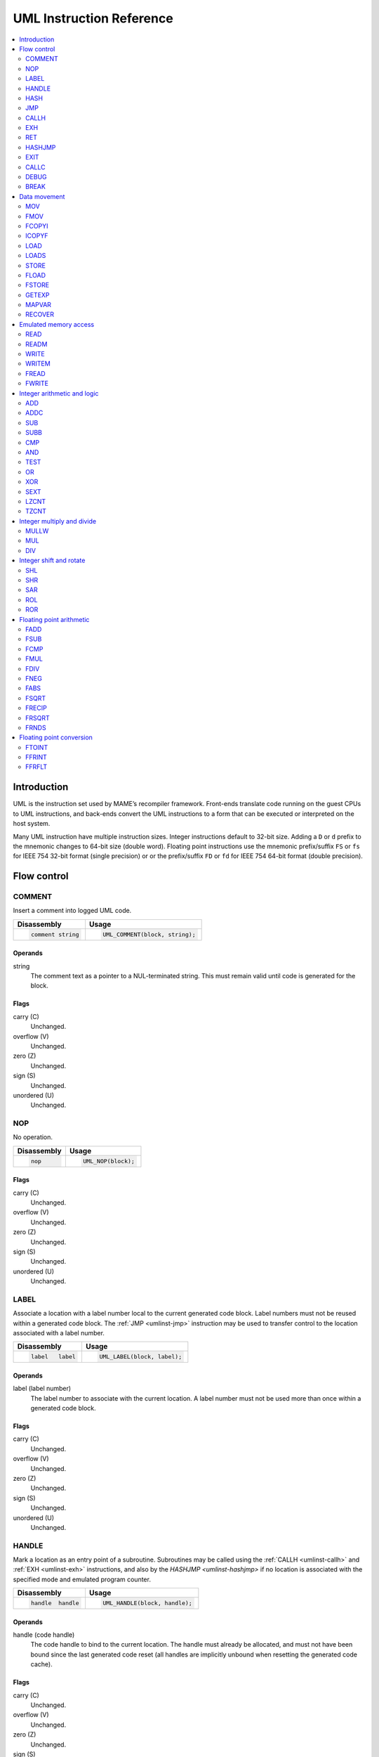 .. _umlinst:

UML Instruction Reference
=========================

.. contents::
    :local:
    :depth: 2


.. _umlinst-intro:

Introduction
------------

UML is the instruction set used by MAME’s recompiler framework.
Front-ends translate code running on the guest CPUs to UML instructions,
and back-ends convert the UML instructions to a form that can be
executed or interpreted on the host system.

Many UML instruction have multiple instruction sizes.  Integer instructions
default to 32-bit size.  Adding a ``D`` or ``d`` prefix to the mnemonic changes
to 64-bit size (double word).  Floating point instructions use the mnemonic
prefix/suffix ``FS`` or ``fs`` for IEEE 754 32-bit format (single precision) or
or the prefix/suffix ``FD`` or ``fd`` for IEEE 754 64-bit format (double
precision).


.. _umlinst-flow:

Flow control
------------

.. _umlinst-comment:

COMMENT
~~~~~~~

Insert a comment into logged UML code.

+--------------------+---------------------------------+
| Disassembly        | Usage                           |
+====================+=================================+
| .. code-block::    | .. code-block:: C++             |
|                    |                                 |
|     comment string |     UML_COMMENT(block, string); |
+--------------------+---------------------------------+

Operands
^^^^^^^^

string
    The comment text as a pointer to a NUL-terminated string.  This must
    remain valid until code is generated for the block.

Flags
^^^^^

carry (C)
    Unchanged.
overflow (V)
    Unchanged.
zero (Z)
    Unchanged.
sign (S)
    Unchanged.
unordered (U)
    Unchanged.

.. _umlinst-nop:

NOP
~~~

No operation.

+-----------------+---------------------+
| Disassembly     | Usage               |
+=================+=====================+
| .. code-block:: | .. code-block:: C++ |
|                 |                     |
|     nop         |     UML_NOP(block); |
+-----------------+---------------------+

Flags
^^^^^

carry (C)
    Unchanged.
overflow (V)
    Unchanged.
zero (Z)
    Unchanged.
sign (S)
    Unchanged.
unordered (U)
    Unchanged.

.. _umlinst-label:

LABEL
~~~~~

Associate a location with a label number local to the current generated
code block.  Label numbers must not be reused within a generated code
block.  The :ref:`JMP <umlinst-jmp>` instruction may be used to transfer
control to the location associated with a label number.

+-------------------+------------------------------+
| Disassembly       | Usage                        |
+===================+==============================+
| .. code-block::   | .. code-block:: C++          |
|                   |                              |
|     label   label |     UML_LABEL(block, label); |
+-------------------+------------------------------+

Operands
^^^^^^^^

label (label number)
    The label number to associate with the current location.  A label
    number must not be used more than once within a generated code
    block.

Flags
^^^^^

carry (C)
    Unchanged.
overflow (V)
    Unchanged.
zero (Z)
    Unchanged.
sign (S)
    Unchanged.
unordered (U)
    Unchanged.

.. _umlinst-handle:

HANDLE
~~~~~~

Mark a location as an entry point of a subroutine.  Subroutines may be
called using the :ref:`CALLH <umlinst-callh>` and :ref:`EXH
<umlinst-exh>` instructions, and also by the `HASHJMP <umlinst-hashjmp>`
if no location is associated with the specified mode and emulated
program counter.

+--------------------+--------------------------------+
| Disassembly        | Usage                          |
+====================+================================+
| .. code-block::    | .. code-block:: C++            |
|                    |                                |
|     handle  handle |     UML_HANDLE(block, handle); |
+--------------------+--------------------------------+

Operands
^^^^^^^^

handle (code handle)
    The code handle to bind to the current location.  The handle must
    already be allocated, and must not have been bound since the last
    generated code reset (all handles are implicitly unbound when
    resetting the generated code cache).

Flags
^^^^^

carry (C)
    Unchanged.
overflow (V)
    Unchanged.
zero (Z)
    Unchanged.
sign (S)
    Unchanged.
unordered (U)
    Unchanged.

.. _umlinst-hash:

HASH
~~~~

Associate a location with the specified mode and emulated program
counter values.  The :ref:`HASHJMP <umlinst-hashjmp>` instruction may be
used to transfer control to the location associated with a mode and
emulated program counter value.

This is usually used to mark the location of the generated code for an
emulated instruction or sequence of instructions.

+---------------------+------------------------------+
| Disassembly         | Usage                        |
+=====================+==============================+
| .. code-block::     | .. code-block:: C++          |
|                     |                              |
|     hash    mode,pc |   UML_HASH(block, mode, pc); |
+---------------------+------------------------------+

Operands
^^^^^^^^

mode (32-bit – immediate, map variable)
    The mode to associate with the current location in the generated
    code.  Must be greater than or equal to zero and less than the
    number of modes specified when creating the recompiler context.
pc (32-bit – immediate, map variable)
    The emulated program counter value to associate with the current
    location in the generated code.

Flags
^^^^^

carry (C)
    Unchanged.
overflow (V)
    Unchanged.
zero (Z)
    Unchanged.
sign (S)
    Unchanged.
unordered (U)
    Unchanged.

.. _umlinst-jmp:

JMP
~~~

Jump to the location associated with a label number within the current
block.

+------------------------+-----------------------------------+
| Disassembly            | Usage                             |
+========================+===================================+
| .. code-block::        | .. code-block:: C++               |
|                        |                                   |
|     jmp     label      |     UML_JMP(block, label);        |
|     jmp     label,cond |     UML_JMPc(block, cond, label); |
+------------------------+-----------------------------------+

Operands
^^^^^^^^

label (label number)
    The label number associated with the location to jump to in the
    current generated code block.  The label number must be associated
    with a location in the generated code block before the block is
    finalised.
cond (condition)
    If supplied, a condition that must be met to jump to the specified
    label.  If the condition is not met, execution will continue with
    the following instruction.

Flags
^^^^^

carry (C)
    Unchanged.
overflow (V)
    Unchanged.
zero (Z)
    Unchanged.
sign (S)
    Unchanged.
unordered (U)
    Unchanged.

.. _umlinst-callh:

CALLH
~~~~~

Call the subroutine beginning at the specified code handle.

+-------------------------+--------------------------------------+
| Disassembly             | Usage                                |
+=========================+======================================+
| .. code-block::         | .. code-block:: C++                  |
|                         |                                      |
|     callh   handle      |     UML_CALLH(block, handle);        |
|     callh   handle,cond |     UML_CALLHc(block, handle, cond); |
+-------------------------+--------------------------------------+

Operands
^^^^^^^^

handle (code handle)
    Handle located at the entry point of the subroutine to call.  The
    handle must already be allocated but does not need to be bound until
    the instruction is executed.  Calling a handle that was unbound at
    code generation time may produce less efficient code than calling a
    handle that was already bound.
cond (condition)
    If supplied, a condition that must be met for the subroutine to be
    called.  If the condition is not met, the subroutine will not be
    called.

Flags
^^^^^

carry (C)
    Unchanged.
overflow (V)
    Unchanged.
zero (Z)
    Unchanged.
sign (S)
    Unchanged.
unordered (U)
    Unchanged.

.. _umlinst-exh:

EXH
~~~

Set the ``EXP`` register and call the subroutine beginning at the
specified code handle.  The ``EXP`` register is a 32-bit special
function register that may be retrieved with the :ref:`GETEXP
<umlinst-getexp>` instruction.

+-----------------------------+-----------------------------------------+
| Disassembly                 | Usage                                   |
+=============================+=========================================+
| .. code-block::             | .. code-block:: C++                     |
|                             |                                         |
|     exh     handle,arg      |     UML_EXH(block, handle, arg);        |
|     exh     handle,arg,cond |     UML_EXHc(block, handle, arg, cond); |
+-----------------------------+-----------------------------------------+

Operands
^^^^^^^^

handle (code handle)
    Handle located at the entry point of the subroutine to call.  The
    handle must already be allocated but does not need to be bound until
    the instruction is executed.  Calling a handle that was unbound at
    code generation time may produce less efficient code than calling a
    handle that was already bound.
arg (32-bit – memory, integer register, immediate, map variable)
    Value to store in the ``EXP`` register.
cond (condition)
    If supplied, a condition that must be met for the subroutine to be
    called.  If the condition is not met, the subroutine will not be
    called and the ``EXP`` register will not be modified.

Flags
^^^^^

carry (C)
    Unchanged.
overflow (V)
    Unchanged.
zero (Z)
    Unchanged.
sign (S)
    Unchanged.
unordered (U)
    Unchanged.

Simplification rules
^^^^^^^^^^^^^^^^^^^^

* Immediate values for the ``arg`` operand are truncated to 32 bits.

.. _umlinst-ret:

RET
~~~

Return from a subroutine, transferring control to the instruction
following the :ref:`CALLH <umlinst-callh>` or :ref:`EXH <umlinst-exh>`
instruction used to call the subroutine.  This instruction must only be
used within generated code subroutines.  The :ref:`EXIT <umlinst-exit>`
instruction must be used to exit from the generated code.

+------------------+----------------------------+
| Disassembly      | Usage                      |
+==================+============================+
| .. code-block::  | .. code-block:: C++        |
|                  |                            |
|     ret          |     UML_RET(block);        |
|     ret     cond |     UML_RETc(block, cond); |
+------------------+----------------------------+

Operands
^^^^^^^^

cond (condition)
    If supplied, a condition that must be met to return from the
    subroutine.  If the condition is not met, execution will continue
    with the following instruction.

Flags
^^^^^

carry (C)
    Unchanged.
overflow (V)
    Unchanged.
zero (Z)
    Unchanged.
sign (S)
    Unchanged.
unordered (U)
    Unchanged.

.. _umlinst-hashjmp:

HASHJMP
~~~~~~~

Unwind all nested generated code subroutine frames and transfer control
to the location associated with the specified mode and emulated program
counter values.  If no location is associated with the specified mode
and program counter values, call the subroutine beginning at the
specified code handle.  Note that all nested generated code subroutine
frames are unwound in either case.

This is usually used to jump to the generated code corresponding to the
emulated code at a particular address when it is not known to be in the
current generated code block or when the mode changes.

+----------------------------+-----------------------------------------+
| Disassembly                | Usage                                   |
+============================+=========================================+
| .. code-block::            | .. code-block:: C++                     |
|                            |                                         |
|     hashjmp mode,pc,handle |   UML_HASHJMP(block, mode, pc, handle); |
+----------------------------+-----------------------------------------+

Operands
^^^^^^^^

mode (32-bit – memory, integer register, immediate, map variable)
    The mode associated with the location in the generated code to
    transfer control to.  Must be greater than or equal to zero and less
    than the number of modes specified when creating the recompiler
    context.
pc (32-bit – memory, integer register, immediate, map variable)
    The emulated program counter value associated with the location in
    the generated code to transfer control to.
handle (code handle)
    Handle located at the entry point of the subroutine to call if no
    location in the generated code is associated with the specified mode
    and emulated program counter values.  The handle must already be
    allocated but does not need to be bound until the instruction is
    executed.  Calling a handle that was unbound at code generation time
    may produce less efficient code than calling a handle that was
    already bound.

Flags
^^^^^

carry (C)
    Unchanged.
overflow (V)
    Unchanged.
zero (Z)
    Unchanged.
sign (S)
    Unchanged.
unordered (U)
    Unchanged.

.. _umlinst-exit:

EXIT
~~~~

Exit from the generated code, returning control to the caller.  May be
used from within any level of nested subroutine calls in the generated
code.

+-----------------------+----------------------------------+
| Disassembly           | Usage                            |
+=======================+==================================+
| .. code-block::       | .. code-block:: C++              |
|                       |                                  |
|     exit    arg,      |     UML_EXIT(block, arg);        |
|     exit    arg,,cond |     UML_EXITc(block, arg, cond); |
+-----------------------+----------------------------------+

Operands
^^^^^^^^

arg (32-bit – memory, integer register, immediate, map variable)
    The value to return to the caller.
cond (condition)
    If supplied, a condition that must be met to exit from the generated
    code.  If the condition is not met, execution will continue with the
    following instruction.

Flags
^^^^^

carry (C)
    Unchanged.
overflow (V)
    Unchanged.
zero (Z)
    Unchanged.
sign (S)
    Unchanged.
unordered (U)
    Unchanged.

Simplification rules
^^^^^^^^^^^^^^^^^^^^

* Immediate values for the ``arg`` operand are truncated to 32 bits.

.. _umlinst-callc:

CALLC
~~~~~

Call a C function with the signature ``void (*)(void *)``.

+---------------------------+-----------------------------------------+
| Disassembly               | Usage                                   |
+===========================+=========================================+
| .. code-block::           | .. code-block:: C++                     |
|                           |                                         |
|     callc   func,arg      |     UML_CALLC(block, func, arg);        |
|     callc   func,arg,cond |     UML_CALLCc(block, func, arg, cond); |
+---------------------------+-----------------------------------------+

Operands
^^^^^^^^

func (C function)
    Function pointer to the function to call.
arg (memory)
    Argument to pass to the function.
cond (condition)
    If supplied, a condition that must be met for the function to be
    called.  If the condition is not met, the function will not be
    called.

Flags
^^^^^

carry (C)
    Undefined.
overflow (V)
    Undefined.
zero (Z)
    Undefined.
sign (S)
    Undefined.
unordered (U)
    Undefined.

.. _umlinst-debug:

DEBUG
~~~~~

Call the debugger instruction hook function if appropriate.

If the debugger is active, this should be executed before each emulated
instruction.  Any emulated CPU state kept in UML registers should be
flushed to memory before executing this instruction and reloaded
afterwards to ensure the debugger can display and modify values
correctly.

+-----------------+---------------------------+
| Disassembly     | Usage                     |
+=================+===========================+
| .. code-block:: | .. code-block:: C++       |
|                 |                           |
|     debug   pc  |     UML_DEBUG(block, pc); |
+-----------------+---------------------------+

Operands
^^^^^^^^

pc (32-bit – memory, integer register, immediate, map variable)
    The emulated program counter value to supply to the debugger
    instruction hook function.

Flags
^^^^^

carry (C)
    Undefined.
overflow (V)
    Undefined.
zero (Z)
    Undefined.
sign (S)
    Undefined.
unordered (U)
    Undefined.

Simplification rules
^^^^^^^^^^^^^^^^^^^^

* Immediate values for the ``pc`` operand are truncated to 32 bits.

.. _umlinst-break:

BREAK
~~~~~

Break into the host debugger if attached.  Has no effect or crashes if
no host debugger is attached depending on the host system and
configuration.  This is intended as a developer aid and should not be
left in final code.

+-----------------+-----------------------+
| Disassembly     | Usage                 |
+=================+=======================+
| .. code-block:: | .. code-block:: C++   |
|                 |                       |
|     break       |     UML_BREAK(block); |
+-----------------+-----------------------+

Flags
^^^^^

carry (C)
    Undefined.
overflow (V)
    Undefined.
zero (Z)
    Undefined.
sign (S)
    Undefined.
unordered (U)
    Undefined.


.. _umlinst-datamove:

Data movement
-------------

.. _umlinst-mov:

MOV
~~~

Copy an integer value.

+--------------------------+---------------------------------------+
| Disassembly              | Usage                                 |
+==========================+=======================================+
| .. code-block::          | .. code-block:: C++                   |
|                          |                                       |
|     mov     dst,src      |     UML_MOV(block, dst, src);         |
|     mov     dst,src,cond |     UML_MOVc(block, cond, dst, src);  |
|     dmov    dst,src      |     UML_DMOV(block, dst, src);        |
|     dmov    dst,src,cond |     UML_DMOVc(block, cond, dst, src); |
+--------------------------+---------------------------------------+

Operands
^^^^^^^^

dst (32-bit or 64-bit – memory, integer register)
    The destination where the value will be copied to.
src (32-bit or 64-bit – memory, integer register, immediate, map variable)
    The source value to copy.
cond (condition)
    If supplied, a condition that must be met to copy the value.  If the
    condition is not met, the instruction will have no effect.

Flags
^^^^^

carry (C)
    Unchanged.
overflow (V)
    Unchanged.
zero (Z)
    Unchanged.
sign (S)
    Unchanged.
unordered (U)
    Unchanged.

Simplification rules
^^^^^^^^^^^^^^^^^^^^

* Immediate values for the ``src`` operand are truncated to the
  instruction size.
* Converted to :ref:`NOP <umlinst-nop>` if the ``src`` and ``dst``
  operands refer to the same memory location or register and the
  instruction size is no larger than the destination size.

.. _umlinst-fmov:

FMOV
~~~~

Copy a floating point value.  The binary value will be preserved even if
it is not a valid representation of a floating point number.

+--------------------------+----------------------------------------+
| Disassembly              | Usage                                  |
+==========================+========================================+
| .. code-block::          | .. code-block:: C++                    |
|                          |                                        |
|     fsmov   dst,src      |     UML_FSMOV(block, dst, src);        |
|     fsmov   dst,src,cond |     UML_FSMOVc(block, cond, dst, src); |
|     fdmov   dst,src      |     UML_FDMOV(block, dst, src);        |
|     fdmov   dst,src,cond |     UML_FDMOVc(block, cond, dst, src); |
+--------------------------+----------------------------------------+

Operands
^^^^^^^^

dst (32-bit or 64-bit – memory, floating point register)
    The destination where the value will be copied to.
src (32-bit or 64-bit – memory, floating point register)
    The source value to copy.
cond (condition)
    If supplied, a condition that must be met to copy the value.  If the
    condition is not met, the instruction will have no effect.

Flags
^^^^^

carry (C)
    Unchanged.
overflow (V)
    Unchanged.
zero (Z)
    Unchanged.
sign (S)
    Unchanged.
unordered (U)
    Unchanged.

Simplification rules
^^^^^^^^^^^^^^^^^^^^

* Converted to :ref:`NOP <umlinst-nop>` if the ``src`` and ``dst``
  operands refer to the same memory location or register.

.. _umlinst-fcopyi:

FCOPYI
~~~~~~

Reinterpret an integer value as a floating point value.  The binary
value will be preserved even if it is not a valid representation of a
floating point number.

+---------------------+-----------------------------------+
| Disassembly         | Usage                             |
+=====================+===================================+
| .. code-block::     | .. code-block:: C++               |
|                     |                                   |
|     fscopyi dst,src |     UML_FSCOPYI(block, dst, src); |
|     fdcopyi dst,src |     UML_FDCOPYI(block, dst, src); |
+---------------------+-----------------------------------+

Operands
^^^^^^^^

dst (32-bit or 64-bit – memory, floating point register)
    The destination where the value will be copied to.
src (32-bit or 64-bit – memory, integer register)
    The source value to copy.

Flags
^^^^^

carry (C)
    Unchanged.
overflow (V)
    Unchanged.
zero (Z)
    Unchanged.
sign (S)
    Unchanged.
unordered (U)
    Unchanged.

.. _umlinst-icopyf:

ICOPYF
~~~~~~

Reinterpret a floating point value as an integer value.  The binary
value will be preserved even if it is not a valid representation of a
floating point number.

+---------------------+-----------------------------------+
| Disassembly         | Usage                             |
+=====================+===================================+
| .. code-block::     | .. code-block:: C++               |
|                     |                                   |
|     icopyfs dst,src |     UML_ICOPYFS(block, dst, src); |
|     icopyfd dst,src |     UML_ICOPYFD(block, dst, src); |
+---------------------+-----------------------------------+

Operands
^^^^^^^^

dst (32-bit or 64-bit – memory, integer register)
    The destination where the value will be copied to.
src (32-bit or 64-bit – memory, floating point register)
    The source value to copy.

Flags
^^^^^

carry (C)
    Unchanged.
overflow (V)
    Unchanged.
zero (Z)
    Unchanged.
sign (S)
    Unchanged.
unordered (U)
    Unchanged.

.. _umlinst-load:

LOAD
~~~~

Load an unsigned integer value from a memory location with variable
displacement.  The value is zero-extended to the size of the
destination.  Host system rules for integer alignment must be followed.

+---------------------------------------+------------------------------------------------------+
| Disassembly                           | Usage                                                |
+=======================================+======================================================+
| .. code-block::                       | .. code-block:: C++                                  |
|                                       |                                                      |
|     load    dst,base,index,size_scale |     UML_LOAD(block, dst, base, index, size, scale);  |
|     dload   dst,base,index,size_scale |     UML_DLOAD(block, dst, base, index, size, scale); |
+---------------------------------------+------------------------------------------------------+

Operands
^^^^^^^^

dst (32-bit or 64-bit – memory, integer register)
    The destination where the value read from memory will be stored.
base (memory)
    The base address of the area of memory to read from.
index (32-bit – memory, integer register, immediate, map variable)
    The displacement value added to the base address to calculate the
    address to read from.  This value may be scaled by a factor of 1, 2,
    4 or 8 depending on the ``scale`` operand.  Note that this is always
    a 32-bit operand interpreted as a signed integer, irrespective of
    the instruction size.
size (access size)
    The size of the value to read.  Must be ``SIZE_BYTE`` (8-bit),
    ``SIZE_WORD`` (16-bit), ``SIZE_DWORD`` (32-bit) or ``SIZE_QWORD``
    (64-bit).  Note that this operand controls the size of the value
    read from memory while the instruction size sets the size of the
    ``dst`` operand.
scale (index scale)
    The scale factor to apply to the ``index`` operand.  Must be
    ``SCALE_x1``, ``SCALE_x2``, ``SCALE_x4`` or ``SCALE_x8`` to multiply
    by 1, 2, 4 or 8, respectively (shift left by 0, 1, 2 or 3 bits).

Flags
^^^^^

carry (C)
    Unchanged.
overflow (V)
    Unchanged.
zero (Z)
    Unchanged.
sign (S)
    Unchanged.
unordered (U)
    Unchanged.

.. _umlinst-loads:

LOADS
~~~~~

Load a signed integer value from a memory location with variable
displacement.  The value is sign-extended to the size of the
destination.  Host system rules for integer alignment must be followed.

+---------------------------------------+-------------------------------------------------------+
| Disassembly                           | Usage                                                 |
+=======================================+=======================================================+
| .. code-block::                       | .. code-block:: C++                                   |
|                                       |                                                       |
|     loads   dst,base,index,size_scale |     UML_LOADS(block, dst, base, index, size, scale);  |
|     dloads  dst,base,index,size_scale |     UML_DLOADS(block, dst, base, index, size, scale); |
+---------------------------------------+-------------------------------------------------------+

Operands
^^^^^^^^

dst (32-bit or 64-bit – memory, integer register)
    The destination where the value read from memory will be stored.
base (memory)
    The base address of the area of memory to read from.
index (32-bit – memory, integer register, immediate, map variable)
    The displacement value added to the base address to calculate the
    address to read from.  This value may be scaled by a factor of 1, 2,
    4 or 8 depending on the ``scale`` operand.  Note that this is always
    a 32-bit operand interpreted as a signed integer, irrespective of
    the instruction size.
size (access size)
    The size of the value to read.  Must be ``SIZE_BYTE`` (8-bit),
    ``SIZE_WORD`` (16-bit), ``SIZE_DWORD`` (32-bit) or ``SIZE_QWORD``
    (64-bit).  Note that this operand controls the size of the value
    read from memory while the instruction size sets the size of the
    ``dst`` operand.
scale (index scale)
    The scale factor to apply to the ``index`` operand.  Must be
    ``SCALE_x1``, ``SCALE_x2``, ``SCALE_x4`` or ``SCALE_x8`` to multiply
    by 1, 2, 4 or 8, respectively (shift left by 0, 1, 2 or 3 bits).

Flags
^^^^^

carry (C)
    Unchanged.
overflow (V)
    Unchanged.
zero (Z)
    Unchanged.
sign (S)
    Unchanged.
unordered (U)
    Unchanged.

.. _umlinst-store:

STORE
~~~~~

Store an integer value to a location in memory with variable
displacement.  Host system rules for integer alignment must be followed.

+---------------------------------------+-------------------------------------------------------+
| Disassembly                           | Usage                                                 |
+=======================================+=======================================================+
| .. code-block::                       | .. code-block:: C++                                   |
|                                       |                                                       |
|     store   base,index,src,size_scale |     UML_STORE(block, base, index, src, size, scale);  |
|     dstore  base,index,src,size_scale |     UML_DSTORE(block, base, index, src, size, scale); |
+---------------------------------------+-------------------------------------------------------+

Operands
^^^^^^^^

base (memory)
    The base address of the area of memory to write to.
index (32-bit – memory, integer register, immediate, map variable)
    The displacement value added to the base address to calculate the
    address to write to.  This value may be scaled by a factor of 1, 2,
    4 or 8 depending on the ``scale`` operand.  Note that this is always
    a 32-bit operand interpreted as a signed integer, irrespective of
    the instruction size.
src (32-bit or 64-bit – memory, integer register, immediate, map variable)
    The value to write to memory.
size (access size)
    The size of the value to write.  Must be ``SIZE_BYTE`` (8-bit),
    ``SIZE_WORD`` (16-bit), ``SIZE_DWORD`` (32-bit) or ``SIZE_QWORD``
    (64-bit).  Note that this operand controls the size of the value
    written to memory while the instruction size sets the size of the
    ``src`` operand.
scale (index scale)
    The scale factor to apply to the ``index`` operand.  Must be
    ``SCALE_x1``, ``SCALE_x2``, ``SCALE_x4`` or ``SCALE_x8`` to multiply
    by 1, 2, 4 or 8, respectively (shift left by 0, 1, 2 or 3 bits).

Flags
^^^^^

carry (C)
    Unchanged.
overflow (V)
    Unchanged.
zero (Z)
    Unchanged.
sign (S)
    Unchanged.
unordered (U)
    Unchanged.

.. _umlinst-fload:

FLOAD
~~~~~

Load a floating point value from a memory location with variable
displacement.  The binary value will be preserved even if it is not a
valid representation of a floating point number.  Host system rules for
memory access alignment must be followed.

+----------------------------+------------------------------------------+
| Disassembly                | Usage                                    |
+============================+==========================================+
| .. code-block::            | .. code-block:: C++                      |
|                            |                                          |
|     fsload  dst,base,index |     UML_FSLOAD(block, dst, base, index); |
|     fdload  dst,base,index |     UML_FDLOAD(block, dst, base, index); |
+----------------------------+------------------------------------------+

Operands
^^^^^^^^

dst (32-bit or 64-bit – memory, floating point register)
    The destination where the value read from memory will be stored.
base (memory)
    The base address of the area of memory to read from.
index (32-bit – memory, integer register, immediate, map variable)
    The displacement value added to the base address to calculate the
    address to read from.  This value will be scaled by the instruction
    size (multiplied by 4 or 8).  Note that this is always a 32-bit
    operand interpreted as a signed integer, irrespective of the
    instruction size.

Flags
^^^^^

carry (C)
    Unchanged.
overflow (V)
    Unchanged.
zero (Z)
    Unchanged.
sign (S)
    Unchanged.
unordered (U)
    Unchanged.

.. _umlinst-fstore:

FSTORE
~~~~~~

Store a floating point value to a memory location with variable
displacement.  The binary value will be preserved even if it is not a
valid representation of a floating point number.  Host system rules for
memory access alignment must be followed.

+----------------------------+-------------------------------------------+
| Disassembly                | Usage                                     |
+============================+===========================================+
| .. code-block::            | .. code-block:: C++                       |
|                            |                                           |
|     fsstore base,index,src |     UML_FSSTORE(block, base, index, src); |
|     fdstore base,index,src |     UML_FDSTORE(block, base, index, src); |
+----------------------------+-------------------------------------------+

Operands
^^^^^^^^

base (memory)
    The base address of the area of memory to write to.
index (32-bit – memory, integer register, immediate, map variable)
    The displacement value added to the base address to calculate the
    address to write to.  This value will be scaled by the instruction
    size (multiplied by 4 or 8).  Note that this is always a 32-bit
    operand interpreted as a signed integer, irrespective of the
    instruction size.
src (32-bit or 64-bit – memory, floating point register)
    The value to write to memory.

Flags
^^^^^

carry (C)
    Unchanged.
overflow (V)
    Unchanged.
zero (Z)
    Unchanged.
sign (S)
    Unchanged.
unordered (U)
    Unchanged.

.. _umlinst-getexp:

GETEXP
~~~~~~

Copy the value of the ``EXP`` register.  The ``EXP`` register can be set
using the :ref:`EXH <umlinst-exh>` instruction.

+-----------------+-----------------------------+
| Disassembly     | Usage                       |
+=================+=============================+
| .. code-block:: | .. code-block:: C++         |
|                 |                             |
|     getexp  dst |     UML_GETEXP(block, dst); |
+-----------------+-----------------------------+

Operands
^^^^^^^^

dst (32-bit – memory, integer register)
    The destination to copy the value of the ``EXP`` register to.  Note
    that the ``EXP`` register can only hold a 32-bit value.

Flags
^^^^^

carry (C)
    Unchanged.
overflow (V)
    Unchanged.
zero (Z)
    Unchanged.
sign (S)
    Unchanged.
unordered (U)
    Unchanged.

.. _umlinst-mapvar:

MAPVAR
~~~~~~

Set the value of a map variable starting at the current location in the
current generated code block.

+--------------------------+---------------------------------------+
| Disassembly              | Usage                                 |
+==========================+=======================================+
| .. code-block::          | .. code-block:: C++                   |
|                          |                                       |
|     mapvar  mapvar,value |     UML_MAPVAR(block, mapvar, value); |
+--------------------------+---------------------------------------+

Operands
^^^^^^^^

mapvar (map variable)
    The map variable to set the value of.
value (32-bit – immediate, map variable)
    The value to set the map variable to.  Note that map variables can
    only hold 32-bit values.

Flags
^^^^^

carry (C)
    Unchanged.
overflow (V)
    Unchanged.
zero (Z)
    Unchanged.
sign (S)
    Unchanged.
unordered (U)
    Unchanged.

.. _umlinst-recover:

RECOVER
~~~~~~~

Retrieve the value of a map variable at the location of the call
instruction in the outermost generated code frame.  This instruction
should only be used from within a generated code subroutine.  Results
are undefined if this instruction is executed from outside any
generated code subroutines.

+------------------------+--------------------------------------+
| Disassembly            | Usage                                |
+========================+======================================+
| .. code-block::        | .. code-block:: C++                  |
|                        |                                      |
|     recover dst,mapvar |     UML_RECOVER(block, dst, mapvar); |
+------------------------+--------------------------------------+

Operands
^^^^^^^^

dst (32-bit – memory, integer register)
    The destination to copy the value of the map variable to.  Note that
    map variables can only hold 32-bit values.
mapvar (map variable)
    The map variable to retrieve the value of from the outermost
    generated code frame.

Flags
^^^^^

carry (C)
    Undefined.
overflow (V)
    Undefined.
zero (Z)
    Undefined.
sign (S)
    Undefined.
unordered (U)
    Undefined.


.. _umlinst-memaccess:

Emulated memory access
----------------------

.. _umlinst-read:

READ
~~~~

Read from an emulated address space.  The access mask is implied to have
all bits set.

+---------------------------------+-----------------------------------------------+
| Disassembly                     | Usage                                         |
+=================================+===============================================+
| .. code-block::                 | .. code-block:: C++                           |
|                                 |                                               |
|     read    dst,addr,space_size |     UML_READ(block, dst, addr, size, space);  |
|     dread   dst,addr,space_size |     UML_DREAD(block, dst, addr, size, space); |
+---------------------------------+-----------------------------------------------+

Operands
^^^^^^^^

dst (32-bit or 64-bit – memory, integer register)
    The destination where the value read from the emulated address space
    will be stored.
addr (32-bit – memory, integer register, immediate, map variable)
    The address to read from in the emulated address space.  Note that
    this is always a 32-bit operand, irrespective of the instruction
    size.
size (access size)
    The size of the emulated memory access.  Must be ``SIZE_BYTE``
    (8-bit), ``SIZE_WORD`` (16-bit), ``SIZE_DWORD`` (32-bit) or
    ``SIZE_QWORD`` (64-bit).  Note that this operand controls the size
    of the emulated memory access while the instruction size sets the
    size of the ``dst`` operand.
space (address space number)
    An integer identifying the address space to read from.  May be
    ``SPACE_PROGRAM``, ``SPACE_DATA``, ``SPACE_IO`` or ``SPACE_OPCODES``
    for one of the common CPU address spaces, or a non-negative integer
    cast to ``memory_space``.

Flags
^^^^^

carry (C)
    Undefined.
overflow (V)
    Undefined.
zero (Z)
    Undefined.
sign (S)
    Undefined.
unordered (U)
    Undefined.

Simplification rules
^^^^^^^^^^^^^^^^^^^^

* Immediate values for the ``addr`` operand are truncated to 32 bits.

.. _umlinst-readm:

READM
~~~~~

Read from an emulated address space with access mask specified.

+--------------------------------------+------------------------------------------------------+
| Disassembly                          | Usage                                                |
+======================================+======================================================+
| .. code-block::                      | .. code-block:: C++                                  |
|                                      |                                                      |
|     readm   dst,addr,mask,space_size |     UML_READM(block, dst, addr, mask, size, space);  |
|     dreadm  dst,addr,mask,space_size |     UML_DREADM(block, dst, addr, mask, size, space); |
+--------------------------------------+------------------------------------------------------+

Operands
^^^^^^^^

dst (32-bit or 64-bit – memory, integer register)
    The destination where the value read from the emulated address space
    will be stored.
addr (32-bit – memory, integer register, immediate, map variable)
    The address to read from in the emulated address space.  Note that
    this is always a 32-bit operand, irrespective of the instruction
    size.
mask (32-bit or 64-bit – memory, integer register, immediate, map variable)
    The access mask for the emulated memory access.
size (access size)
    The size of the emulated memory access.  Must be ``SIZE_BYTE``
    (8-bit), ``SIZE_WORD`` (16-bit), ``SIZE_DWORD`` (32-bit) or
    ``SIZE_QWORD`` (64-bit).  Note that this operand controls the size
    of the emulated memory access while the instruction size sets the
    size of the ``dst`` and ``mask`` operands.
space (address space number)
    An integer identifying the address space to read from.  May be
    ``SPACE_PROGRAM``, ``SPACE_DATA``, ``SPACE_IO`` or ``SPACE_OPCODES``
    for one of the common CPU address spaces, or a non-negative integer
    cast to ``memory_space``.

Flags
^^^^^

carry (C)
    Undefined.
overflow (V)
    Undefined.
zero (Z)
    Undefined.
sign (S)
    Undefined.
unordered (U)
    Undefined.

Simplification rules
^^^^^^^^^^^^^^^^^^^^

* Immediate values for the ``addr`` operand are truncated to 32 bits.
* Immediate values for the ``mask`` operand are truncated to the access
  size.
* Converted to :ref:`READ <umlinst-read>` if the ``mask`` operand is an
  immediate value with all bits set.

.. _umlinst-write:

WRITE
~~~~~

Write to an emulated address space.  The access mask is implied to have
all bits set.

+---------------------------------+------------------------------------------------+
| Disassembly                     | Usage                                          |
+=================================+================================================+
| .. code-block::                 | .. code-block:: C++                            |
|                                 |                                                |
|     write   addr,src,space_size |     UML_WRITE(block, addr, src, size, space);  |
|     dwrite  addr,src,space_size |     UML_DWRITE(block, addr, src, size, space); |
+---------------------------------+------------------------------------------------+

Operands
^^^^^^^^

addr (32-bit – memory, integer register, immediate, map variable)
    The address to write to in the emulated address space.  Note that
    this is always a 32-bit operand, irrespective of the instruction
    size.
src (32-bit or 64-bit – memory, integer register, immediate, map variable)
    The value to write to the emulated address space.
size (access size)
    The size of the emulated memory access.  Must be ``SIZE_BYTE``
    (8-bit), ``SIZE_WORD`` (16-bit), ``SIZE_DWORD`` (32-bit) or
    ``SIZE_QWORD`` (64-bit).  Note that this operand controls the size
    of the emulated memory access while the instruction size sets the
    size of the ``src`` operand.
space (address space number)
    An integer identifying the address space to read from.  May be
    ``SPACE_PROGRAM``, ``SPACE_DATA``, ``SPACE_IO`` or ``SPACE_OPCODES``
    for one of the common CPU address spaces, or a non-negative integer
    cast to ``memory_space``.

Flags
^^^^^

carry (C)
    Undefined.
overflow (V)
    Undefined.
zero (Z)
    Undefined.
sign (S)
    Undefined.
unordered (U)
    Undefined.

Simplification rules
^^^^^^^^^^^^^^^^^^^^

* Immediate values for the ``addr`` operand are truncated to 32 bits.
* Immediate values for the ``src`` operand are truncated to the access
  size.

.. _umlinst-writem:

WRITEM
~~~~~~

Write to an emulated address space with access mask specified.

+--------------------------------------+-------------------------------------------------------+
| Disassembly                          | Usage                                                 |
+======================================+=======================================================+
| .. code-block::                      | .. code-block:: C++                                   |
|                                      |                                                       |
|     writem  addr,src,mask,space_size |     UML_WRITEM(block, addr, src, mask, size, space);  |
|     dwritem addr,src,mask,space_size |     UML_DWRITEM(block, addr, src, mask, size, space); |
+--------------------------------------+-------------------------------------------------------+

Operands
^^^^^^^^

addr (32-bit – memory, integer register, immediate, map variable)
    The address to write to in the emulated address space.  Note that
    this is always a 32-bit operand, irrespective of the instruction
    size.
src (32-bit or 64-bit – memory, integer register, immediate, map variable)
    The value to write to the emulated address space.
mask (32-bit or 64-bit – memory, integer register, immediate, map variable)
    The access mask for the emulated memory access.
size (access size)
    The size of the emulated memory access.  Must be ``SIZE_BYTE``
    (8-bit), ``SIZE_WORD`` (16-bit), ``SIZE_DWORD`` (32-bit) or
    ``SIZE_QWORD`` (64-bit).  Note that this operand controls the size
    of the emulated memory access while the instruction size sets the
    size of the ``src`` and ``mask`` operands.
space (address space number)
    An integer identifying the address space to read from.  May be
    ``SPACE_PROGRAM``, ``SPACE_DATA``, ``SPACE_IO`` or ``SPACE_OPCODES``
    for one of the common CPU address spaces, or a non-negative integer
    cast to ``memory_space``.

Flags
^^^^^

carry (C)
    Undefined.
overflow (V)
    Undefined.
zero (Z)
    Undefined.
sign (S)
    Undefined.
unordered (U)
    Undefined.

Simplification rules
^^^^^^^^^^^^^^^^^^^^

* Immediate values for the ``addr`` operand are truncated to 32 bits.
* Immediate values for the ``src`` and ``mask`` operands are truncated
  to the access size.
* Converted to :ref:`WRITE <umlinst-read>` if the ``mask`` operand is an
  immediate value with all bits set.

.. _umlinst-fread:

FREAD
~~~~~

Read a floating point value from an emulated address space.  The binary
value will be preserved even if it is not a valid representation of a
floating point number.  The access mask is implied to have all bits set.

+---------------------------------+------------------------------------------+
| Disassembly                     | Usage                                    |
+=================================+==========================================+
| .. code-block::                 | .. code-block:: C++                      |
|                                 |                                          |
|     fsread  dst,addr,space_size |     UML_FSREAD(block, dst, addr, space); |
|     fdread  dst,addr,space_size |     UML_FDREAD(block, dst, addr, space); |
+---------------------------------+------------------------------------------+

Operands
^^^^^^^^

dst (32-bit or 64-bit – memory, floating point register)
    The destination where the value read from the emulated address space
    will be stored.
addr (32-bit – memory, integer register, immediate, map variable)
    The address to read from in the emulated address space.  Note that
    this is always a 32-bit operand, irrespective of the instruction
    size.
space (address space number)
    An integer identifying the address space to read from.  May be
    ``SPACE_PROGRAM``, ``SPACE_DATA``, ``SPACE_IO`` or ``SPACE_OPCODES``
    for one of the common CPU address spaces, or a non-negative integer
    cast to ``memory_space``.

Flags
^^^^^

carry (C)
    Undefined.
overflow (V)
    Undefined.
zero (Z)
    Undefined.
sign (S)
    Undefined.
unordered (U)
    Undefined.

Simplification rules
^^^^^^^^^^^^^^^^^^^^

* Immediate values for the ``addr`` operand are truncated to 32 bits.

.. _umlinst-fwrite:

FWRITE
~~~~~~

Write a floating point value to an emulated address space.  The binary
value will be preserved even if it is not a valid representation of a
floating point number.  The access mask is implied to have all bits set.

+---------------------------------+-------------------------------------------+
| Disassembly                     | Usage                                     |
+=================================+===========================================+
| .. code-block::                 | .. code-block:: C++                       |
|                                 |                                           |
|     fswrite addr,src,space_size |     UML_FSWRITE(block, addr, src, space); |
|     fdwrite addr,src,space_size |     UML_FDWRITE(block, addr, src, space); |
+---------------------------------+-------------------------------------------+

Operands
^^^^^^^^

addr (32-bit – memory, integer register, immediate, map variable)
    The address to write to in the emulated address space.  Note that
    this is always a 32-bit operand, irrespective of the instruction
    size.
src (32-bit or 64-bit – memory, floating point register)
    The value to write to the emulated address space.
    will be stored.
space (address space number)
    An integer identifying the address space to read from.  May be
    ``SPACE_PROGRAM``, ``SPACE_DATA``, ``SPACE_IO`` or ``SPACE_OPCODES``
    for one of the common CPU address spaces, or a non-negative integer
    cast to ``memory_space``.

Flags
^^^^^

carry (C)
    Undefined.
overflow (V)
    Undefined.
zero (Z)
    Undefined.
sign (S)
    Undefined.
unordered (U)
    Undefined.

Simplification rules
^^^^^^^^^^^^^^^^^^^^

* Immediate values for the ``addr`` operand are truncated to 32 bits.


.. _umlinst-intarith:

Integer arithmetic and logic
----------------------------

.. _umlinst-add:

ADD
~~~

Add two integers.

+---------------------------+---------------------------------------+
| Disassembly               | Usage                                 |
+===========================+=======================================+
| .. code-block::           | .. code-block:: C++                   |
|                           |                                       |
|     add     dst,src1,src2 |     UML_ADD(block, dst, src1, src2);  |
|     dadd    dst,src1,src2 |     UML_DADD(block, dst, src1, src2); |
+---------------------------+---------------------------------------+

Calculates ``dst = src1 + src2``.

Operands
^^^^^^^^

dst (32-bit or 64-bit – memory, integer register)
    The destination where the sum will be stored.
src1 (32-bit or 64-bit – memory, integer register, immediate, map variable)
    The first addend.
src2 (32-bit or 64-bit – memory, integer register, immediate, map variable)
    The second addend.

Flags
^^^^^

carry (C)
    Set in the case of arithmetic carry out of the most significant bit,
    or cleared otherwise (unsigned overflow).
overflow (V)
    Set in the case of signed two’s complement overflow, or cleared
    otherwise.
zero (Z)
    Set if the result is zero, or cleared otherwise.
sign (S)
    Set to the value of the most significant bit of the result (set if
    the result is a negative signed integer value, or cleared
    otherwise).
unordered (U)
    Undefined.

Simplification rules
^^^^^^^^^^^^^^^^^^^^

* Converted to :ref:`MOV <umlinst-mov>`, :ref:`AND <umlinst-and>` or
  :ref:`OR <umlinst-or>` if the ``src1`` and ``src2`` operands are both
  immediate values and the carry and overflow flags are not required.
* Converted to :ref:`MOV <umlinst-mov>` or :ref:`AND <umlinst-and>` if
  the ``src1`` operand or ``src2`` operand is the immediate value zero
  and the carry and overflow flags are not required.
* Immediate values for the ``src1`` and ``src2`` operands are truncated
  to the instruction size.
* If the ``src2`` and ``dst`` operands refer to the same register or
  memory location, the ``src1`` and ``src2`` operands are exchanged.
* If the ``src1`` operand is an immediate value and the ``src2`` operand
  is not an immediate value, the ``src1`` and ``src2`` operands are
  exchanged.

.. _umlinst-addc:

ADDC
~~~~

Add two integers and the carry flag.

+---------------------------+----------------------------------------+
| Disassembly               | Usage                                  |
+===========================+========================================+
| .. code-block::           | .. code-block:: C++                    |
|                           |                                        |
|     addc    dst,src1,src2 |     UML_ADDC(block, dst, src1, src2);  |
|     daddc   dst,src1,src2 |     UML_DADDC(block, dst, src1, src2); |
+---------------------------+----------------------------------------+

Calculates ``dst = src1 + src2 + C``.

Operands
^^^^^^^^

dst (32-bit or 64-bit – memory, integer register)
    The destination where the sum will be stored.
src1 (32-bit or 64-bit – memory, integer register, immediate, map variable)
    The first addend.
src2 (32-bit or 64-bit – memory, integer register, immediate, map variable)
    The second addend.

Flags
^^^^^

carry (C)
    Set in the case of arithmetic carry out of the most significant bit,
    or cleared otherwise (unsigned overflow).
overflow (V)
    Set in the case of signed two’s complement overflow, or cleared
    otherwise.
zero (Z)
    Set if the result is zero, or cleared otherwise.
sign (S)
    Set to the value of the most significant bit of the result (set if
    the result is a negative signed integer value, or cleared
    otherwise).
unordered (U)
    Undefined.

Simplification rules
^^^^^^^^^^^^^^^^^^^^

* Immediate values for the ``src1`` and ``src2`` operands are truncated
  to the instruction size.
* If the ``src2`` and ``dst`` operands refer to the same register or
  memory location, the ``src1`` and ``src2`` operands are exchanged.
* If the ``src1`` operand is an immediate value and the ``src2`` operand
  is not an immediate value, the ``src1`` and ``src2`` operands are
  exchanged.

.. _umlinst-sub:

SUB
~~~

Subtract an integer from another integer.

+---------------------------+---------------------------------------+
| Disassembly               | Usage                                 |
+===========================+=======================================+
| .. code-block::           | .. code-block:: C++                   |
|                           |                                       |
|     sub     dst,src1,src2 |     UML_SUB(block, dst, src1, src2);  |
|     dsub    dst,src1,src2 |     UML_DSUB(block, dst, src1, src2); |
+---------------------------+---------------------------------------+

Calculates ``dst = src1 - src2``.

Operands
^^^^^^^^

dst (32-bit or 64-bit – memory, integer register)
    The destination where the difference will be stored.
src1 (32-bit or 64-bit – memory, integer register, immediate, map variable)
    The minuend (the value to subtract from).
src2 (32-bit or 64-bit – memory, integer register, immediate, map variable)
    The subtrahend (the value to subtract).

Flags
^^^^^

carry (C)
    Set if the subtrahend is a larger unsigned value than the minuend,
    or cleared otherwise (unsigned overflow, or arithmetic borrow).
overflow (V)
    Set in the case of signed two’s complement overflow, or cleared
    otherwise.
zero (Z)
    Set if the result is zero, or cleared otherwise (set if the minuend
    and subtrahend are equal, or cleared otherwise).
sign (S)
    Set to the value of the most significant bit of the result (set if
    the result is a negative signed integer value, or cleared
    otherwise).
unordered (U)
    Undefined.

Simplification rules
^^^^^^^^^^^^^^^^^^^^

* Converted to :ref:`MOV <umlinst-mov>`, :ref:`AND <umlinst-and>` or
  :ref:`OR <umlinst-or>` if the ``src1`` and ``src2`` operands are both
  immediate values and the carry and overflow flags are not required.
* Converted to :ref:`MOV <umlinst-mov>` or :ref:`AND <umlinst-and>` if
  the ``src2`` operand is the immediate value zero and the carry and
  overflow flags are not required.
* Immediate values for the ``src1`` and ``src2`` operands are truncated
  to the instruction size.

.. _umlinst-subb:

SUBB
~~~~

Subtract an integer and the carry flag from another integer.

+---------------------------+----------------------------------------+
| Disassembly               | Usage                                  |
+===========================+========================================+
| .. code-block::           | .. code-block:: C++                    |
|                           |                                        |
|     subb    dst,src1,src2 |     UML_SUBB(block, dst, src1, src2);  |
|     dsubb   dst,src1,src2 |     UML_DSUBB(block, dst, src1, src2); |
+---------------------------+----------------------------------------+

Calculates ``dst = src1 - src2 - C``.

Operands
^^^^^^^^

dst (32-bit or 64-bit – memory, integer register)
    The destination where the difference will be stored.
src1 (32-bit or 64-bit – memory, integer register, immediate, map variable)
    The minuend (the value to subtract from).
src2 (32-bit or 64-bit – memory, integer register, immediate, map variable)
    The subtrahend (the value to subtract).

Flags
^^^^^

carry (C)
    Set if the subtrahend plus the carry flag is a larger unsigned value
    than the minuend, or cleared otherwise (unsigned overflow, or
    arithmetic borrow).
overflow (V)
    Set in the case of signed two’s complement overflow, or cleared
    otherwise.
zero (Z)
    Set if the result is zero, or cleared otherwise (set if the minuend
    is equal to the subtrahend plus the carry flag, or cleared
    otherwise).
sign (S)
    Set to the value of the most significant bit of the result (set if
    the result is a negative signed integer value, or cleared
    otherwise).
unordered (U)
    Undefined.

Simplification rules
^^^^^^^^^^^^^^^^^^^^

* Immediate values for the ``src1`` and ``src2`` operands are truncated
  to the instruction size.

.. _umlinst-cmp:

CMP
~~~

Compare two integers and set the flags as though they were subtracted.

+-----------------------+----------------------------------+
| Disassembly           | Usage                            |
+=======================+==================================+
| .. code-block::       | .. code-block:: C++              |
|                       |                                  |
|     cmp     src1,src2 |     UML_CMP(block, src1, src2);  |
|     dcmp    src1,src2 |     UML_DCMP(block, src1, src2); |
+-----------------------+----------------------------------+

Sets the flags based on calculating ``src1 - src2`` but discards the
result of the subtraction.

Operands
^^^^^^^^

src1 (32-bit or 64-bit – memory, integer register, immediate, map variable)
    The left-hand side value to compare, or the minuend (the value to
    subtract from).
src2 (32-bit or 64-bit – memory, integer register, immediate, map variable)
    The right-hand side value to compare, or the subtrahend (the value
    to subtract).

Flags
^^^^^

carry (C)
    Set if the unsigned value of the ``src1`` operand is smaller than
    the unsigned value of the ``src2`` operand, or cleared otherwise.
overflow (V)
    Set if subtracting the value of the ``src2`` operand from the value
    of the ``src1`` operand would result in two’s complement overflow,
    or cleared otherwise.
zero (Z)
    Set if the values of the ``src1`` and ``src2`` operands are equal,
    or cleared otherwise.
sign (S)
    Set to the value of the most significant bit of the result of
    subtracting the value of the ``src2`` operand from the value of the
    ``src1`` operand (set if the result would be a negative signed
    integer, or cleared otherwise).
unordered (U)
    Undefined.

Simplification rules
^^^^^^^^^^^^^^^^^^^^

* Converted to :ref:`NOP <umlinst-nop>` if no flags are required.
* Immediate values for the ``src1`` and ``src2`` operands are truncated
  to the instruction size.

.. _umlinst-and:

AND
~~~

Calculate the bitwise logical conjunction of two integers (result bits
will be set if the corresponding bits are set in both inputs).

+---------------------------+---------------------------------------+
| Disassembly               | Usage                                 |
+===========================+=======================================+
| .. code-block::           | .. code-block:: C++                   |
|                           |                                       |
|     and     dst,src1,src2 |     UML_AND(block, dst, src1, src2);  |
|     dand    dst,src1,src2 |     UML_DAND(block, dst, src1, src2); |
+---------------------------+---------------------------------------+

Calculates ``dst = src1 & src2``.

Operands
^^^^^^^^

dst (32-bit or 64-bit – memory, integer register)
    The destination where the logical conjunction will be stored.
src1 (32-bit or 64-bit – memory, integer register, immediate, map variable)
    The first input.
src2 (32-bit or 64-bit – memory, integer register, immediate, map variable)
    The second input.

Flags
^^^^^

carry (C)
    Undefined.
overflow (V)
    Undefined.
zero (Z)
    Set if the result is zero, or cleared otherwise.
sign (S)
    Set to the value of the most significant bit of the result (set if
    the result is a negative signed integer value, or cleared
    otherwise).
unordered (U)
    Undefined.

Simplification rules
^^^^^^^^^^^^^^^^^^^^

* Converted to :ref:`MOV <umlinst-mov>` if the ``src1`` and ``src2``
  operands refer to the same memory location or register, the ``src1``
  and ``src2`` operands are both immediate values or one of them is an
  immediate value with all bits set or no bits set and flags are not
  required.
* Converted to :ref:`OR <umlinst-or>` if the ``src1`` and ``src2``
  operands are both immediate values with all bits set and flags are
  required.
* Converted to :ref:`TEST <umlinst-test>` if the instruction size is
  64 bits or the ``dst`` operand refers to a memory location, one of the
  ``src1`` and ``src2`` operands refer to the same memory location or
  register as ``dst``, the other source operand refers to the same
  memory location or register or is an immediate value with all bits
  set, and flags are required.
* If the ``src1`` and ``src2`` operands are both immediate values, the
  conjunction is not zero and flags are required, ``src1`` is replaced
  with the conjunction and ``src2`` is set to an immediate value with
  all bits set.
* If the ``src1`` and ``src2`` operands are both immediate values and
  the conjunction is zero or either the ``src1`` or ``src2`` operand is
  the immediate value zero and flags are required, ``src1`` is set to
  refer to the same memory location or register as ``dst`` and ``src2``
  is set to the immediate value zero.
* Immediate values for the ``src1`` and ``src2`` operands are truncated
  to the instruction size.
* If the ``src2`` and ``dst`` operands refer to the same register or
  memory location, the ``src1`` and ``src2`` operands are exchanged.
* If the ``src1`` operand is an immediate value and the ``src2`` operand
  is not an immediate value, the ``src1`` and ``src2`` operands are
  exchanged.

.. _umlinst-test:

TEST
~~~~

Set the flags based on the bitwise logical conjunction of two integers.

+-----------------------+-----------------------------------+
| Disassembly           | Usage                             |
+=======================+===================================+
| .. code-block::       | .. code-block:: C++               |
|                       |                                   |
|     test    src1,src2 |     UML_TEST(block, src1, src2);  |
|     dtest   src1,src2 |     UML_DTEST(block, src1, src2); |
+-----------------------+-----------------------------------+

Sets the flags based on calculating ``src1 & src2`` but discards the
result of the conjunction.

Operands
^^^^^^^^

src1 (32-bit or 64-bit – memory, integer register, immediate, map variable)
    The first input.
src2 (32-bit or 64-bit – memory, integer register, immediate, map variable)
    The second input.

Flags
^^^^^

carry (C)
    Undefined.
overflow (V)
    Undefined.
zero (Z)
    Set if the result of the conjunction is zero, or cleared otherwise.
sign (S)
    Set if the most significant bit is set in both inputs, or cleared
    otherwise (set if the both inputs are negative signed integers, or
    cleared otherwise).
unordered (U)
    Undefined.

Simplification rules
^^^^^^^^^^^^^^^^^^^^

* Converted to :ref:`NOP <umlinst-nop>` if flags are not required.
* If the ``src1`` and ``src2`` operands are both immediate values and
  the bitwise logical conjunction is not zero, the ``src1`` operand is
  set to the conjunction and the ``src2`` operand is set to an immediate
  value with all bits set.
* If either of the ``src1`` and ``src2`` operands is the immediate value
  zero or the ``src1`` and ``src2`` operands are both immediate values
  and the bitwise logical conjunction is zero, the ``src1`` and ``src2``
  operands are both set to the immediate value zero.
* If the ``src1`` and ``src2`` operands refer to the same memory
  location or register, the ``src2`` operand is set to an immediate
  value with all bits set.  * Immediate values for the ``src1`` and
  ``src2`` operands are truncated to the instruction size.
* If the ``src1`` operand is an immediate value and the ``src2`` operand
  is not an immediate value, the ``src1`` and ``src2`` operands are
  exchanged.

.. _umlinst-or:

OR
~~

Calculate the bitwise logical inclusive disjunction of two integers (result bits
will be set if the corresponding bits are set in either input).

+---------------------------+--------------------------------------+
| Disassembly               | Usage                                |
+===========================+======================================+
| .. code-block::           | .. code-block:: C++                  |
|                           |                                      |
|     or      dst,src1,src2 |     UML_OR(block, dst, src1, src2);  |
|     dor     dst,src1,src2 |     UML_DOR(block, dst, src1, src2); |
+---------------------------+--------------------------------------+

Calculates ``dst = src1 | src2``.

Operands
^^^^^^^^

dst (32-bit or 64-bit – memory, integer register)
    The destination where the logical inclusive disjunction will be
    stored.
src1 (32-bit or 64-bit – memory, integer register, immediate, map variable)
    The first input.
src2 (32-bit or 64-bit – memory, integer register, immediate, map variable)
    The second input.

Flags
^^^^^

carry (C)
    Undefined.
overflow (V)
    Undefined.
zero (Z)
    Set if the result is zero, or cleared otherwise.
sign (S)
    Set to the value of the most significant bit of the result (set if
    the result is a negative signed integer value, or cleared
    otherwise).
unordered (U)
    Undefined.

Simplification rules
^^^^^^^^^^^^^^^^^^^^

* Converted to :ref:`MOV <umlinst-mov>` if the ``src1`` and ``src2``
  operands are both immediate values or one of the ``src1`` or ``src2``
  operands is an immediate value with all bits set and flags are not
  required.
* Converted to :ref:`AND <umlinst-and>` if the ``src1`` and ``src2``
  operands are both immediate values and the inclusive disjunction does
  not have all bits set and flags are required.
* Converted to :ref:`MOV <umlinst-mov>`, :ref:`AND <umlinst-and>` or
  :ref:`TEST <umlinst-test>` if the ``src1`` and ``src2`` operands refer
  to the same memory location or register or if one of the ``src1`` and
  ``src2`` operands is the immediate value zero.
* If one of the ``src1`` and ``src2`` operands is an immediate value
  with all bits set or the ``src1`` and ``src2`` operands are both
  immediate values and the inclusive disjunction has all bits set and
  flags are required, ``src1`` is set to refer to the same memory
  location or register as ``dst`` and ``src2`` is set to an immediate
  value with all bits set.
* Immediate values for the ``src1`` and ``src2`` operands are truncated
  to the instruction size.
* If the ``src2`` and ``dst`` operands refer to the same register or
  memory location, the ``src1`` and ``src2`` operands are exchanged.
* If the ``src1`` operand is an immediate value and the ``src2`` operand
  is not an immediate value, the ``src1`` and ``src2`` operands are
  exchanged.

.. _umlinst-xor:

XOR
~~~

Calculate the bitwise logical exclusive disjunction of two integers
(result bits will be set if the corresponding bit is set in one input
and unset in the other input).

+---------------------------+---------------------------------------+
| Disassembly               | Usage                                 |
+===========================+=======================================+
| .. code-block::           | .. code-block:: C++                   |
|                           |                                       |
|     xor     dst,src1,src2 |     UML_XOR(block, dst, src1, src2);  |
|     dxor    dst,src1,src2 |     UML_DXOR(block, dst, src1, src2); |
+---------------------------+---------------------------------------+

Calculates ``dst = src1 ^ src2``.

Operands
^^^^^^^^

dst (32-bit or 64-bit – memory, integer register)
    The destination where the logical exclusive disjunction will be
    stored.
src1 (32-bit or 64-bit – memory, integer register, immediate, map variable)
    The first input.
src2 (32-bit or 64-bit – memory, integer register, immediate, map variable)
    The second input.

Flags
^^^^^

carry (C)
    Undefined.
overflow (V)
    Undefined.
zero (Z)
    Set if the result is zero, or cleared otherwise.
sign (S)
    Set to the value of the most significant bit of the result (set if
    the result is a negative signed integer value, or cleared
    otherwise).
unordered (U)
    Undefined.

Simplification rules
^^^^^^^^^^^^^^^^^^^^

* Converted to :ref:`MOV <umlinst-mov>`, :ref:`AND <umlinst-and>`,
  :ref:`TEST <umlinst-test>` or :ref:`OR <umlinst-or>` if the ``src1``
  and ``src2`` operands are both immediate values, if one of the
  ``src1`` and ``src2`` operands is the immediate value zero or if the
  ``src1`` and ``src2`` operands refer to the same memory location or
  register.

.. _umlinst-sext:

SEXT
~~~~

Sign extend an integer value.

+--------------------------+---------------------------------------+
| Disassembly              | Usage                                 |
+==========================+=======================================+
| .. code-block::          | .. code-block::                       |
|                          |                                       |
|     sext    dst,src,size |     UML_SEXT(block, dst, src, size);  |
|     dsext   dst,src,size |     UML_DSEXT(block, dst, src, size); |
+--------------------------+---------------------------------------+

Sets ``dst`` to the value of ``src`` sign extended from the size
specified by the ``size`` operand to the instruction size.

Operands
^^^^^^^^

dst (32-bit or 64-bit – memory, integer register)
    The destination where the sign extended value will be stored.
src (32-bit or 64-bit – memory, integer register, immediate, map variable)
    The value to sign extend.
size (access size)
    The size of the value to sign extend.  Must be ``SIZE_BYTE``
    (8-bit), ``SIZE_WORD`` (16-bit) or ``SIZE_DWORD`` (32-bit).

Flags
^^^^^

carry (C)
    Undefined.
overflow (V)
    Undefined.
zero (Z)
    Set if the result is zero, or cleared otherwise.
sign (S)
    Set to the value of the most significant bit of the result (set if
    the result is a negative signed integer value, or cleared
    otherwise).
unordered (U)
    Undefined.

Simplification rules
^^^^^^^^^^^^^^^^^^^^

* Converted to :ref:`MOV <umlinst-mov>`, :ref:`AND <umlinst-and>` or
  :ref:`OR <umlinst-or>` if the ``src`` operand is an immediate value or
  if the ``size`` operand specifies a size no smaller than the
  instruction size.

.. _umlinst-lzcnt:

LZCNT
~~~~~

Count the number of contiguous left-aligned zero bits in an integer
(count leading zeroes).

+---------------------+----------------------------------+
| Disassembly         | Usage                            |
+=====================+==================================+
| .. code-block::     | .. code-block:: C++              |
|                     |                                  |
|     lzcnt   dst,src |     UML_LZCNT(block, dst, src);  |
|     dlzcnt  dst,src |     UML_DLZCNT(block, dst, src); |
+---------------------+----------------------------------+

Operands
^^^^^^^^

dst (32-bit or 64-bit – memory, integer register)
    The destination where the result will be stored.
src (32-bit or 64-bit – memory, integer register, immediate, map variable)
    The input value in which to count left-aligned zero bits.

Flags
^^^^^

carry (C)
    Undefined.
overflow (V)
    Undefined.
zero (Z)
    Set if the result is zero, or cleared otherwise (set to the most
    significant bit of the input).
sign (S)
    Undefined.
unordered (U)
    Undefined.

Simplification rules
^^^^^^^^^^^^^^^^^^^^

* Converted to :ref:`MOV <umlinst-mov>` or :ref:`AND <umlinst-and>` if
  the ``src`` operand is an immediate value.

.. _umlinst-tzcnt:

TZCNT
~~~~~

Count the number of contiguous right-aligned zero bits in an integer
(count trailing zeroes).

+---------------------+----------------------------------+
| Disassembly         | Usage                            |
+=====================+==================================+
| .. code-block::     | .. code-block:: C++              |
|                     |                                  |
|     tzcnt   dst,src |     UML_TZCNT(block, dst, src);  |
|     dtzcnt  dst,src |     UML_DTZCNT(block, dst, src); |
+---------------------+----------------------------------+

Operands
^^^^^^^^

dst (32-bit or 64-bit – memory, integer register)
    The destination where the result will be stored.
src (32-bit or 64-bit – memory, integer register, immediate, map variable)
    The input value in which to count right-aligned zero bits.

Flags
^^^^^

carry (C)
    Undefined.
overflow (V)
    Undefined.
zero (Z)
    Set if the result is zero, or cleared otherwise (set to the least
    significant bit of the input).
sign (S)
    Undefined.
unordered (U)
    Undefined.

Simplification rules
^^^^^^^^^^^^^^^^^^^^

* Converted to :ref:`MOV <umlinst-mov>` or :ref:`AND <umlinst-and>` if
  the ``src`` operand is an immediate value.


.. _umlinst-intmuldiv:

Integer multiply and divide
---------------------------

.. _umlinst-mullw:

MULLW
~~~~~

Multiply two integer values.

+---------------------------+------------------------------------------+
| Disassembly               | Usage                                    |
+===========================+==========================================+
| .. code-block::           | .. code-block:: C++                      |
|                           |                                          |
|     mululw  dst,src1,src2 |     UML_MULULW(block, dst, src1, src2);  |
|     mulslw  dst,src1,src2 |     UML_MULSLW(block, dst, src1, src2);  |
|     dmululw dst,src1,src2 |     UML_DMULULW(block, dst, src1, src2); |
|     dmulslw dst,src1,src2 |     UML_DMULSLW(block, dst, src1, src2); |
+---------------------------+------------------------------------------+

Calculates ``dst = src1 * src2`` producing a result the same size as the
inputs.  MULULW and DMULULW take unsigned integer values as inputs and
produce an unsigned integer value as a result, while MULSLW and DMULSLW
take signed integer values as inputs and produce a signed integer value
as a result.  Note that the distinction between signed and unsigned
values only affects the calculation of the overflow flag for this
instruction.  It does not affect the result of the multiplication.

Operands
^^^^^^^^

dst (32-bit or 64-bit – memory, integer register)
    The destination where the product will be stored.
src1 (32-bit or 64-bit – memory, integer register, immediate, map variable)
    The multiplicand (the value to multiply).
src2 (32-bit or 64-bit – memory, integer register, immediate, map variable)
    The multiplier (the value to multiply by).

Flags
^^^^^

carry (C)
    Undefined.
overflow (V)
    Set if the full result of the multiplication cannot be represented
    within the instruction size.
zero (Z)
    Set if the result is zero, or cleared otherwise.  Note that this is
    based on the possibly truncated result value, not the full result of
    the multiplication.
sign (S)
    Set to the value of the most significant bit of the result (set if
    the result is a negative signed integer value, or cleared
    otherwise).  Note that this is based on the possibly truncated
    result value, not the full result of the multiplication.
unordered (U)
    Undefined.

Simplification rules
^^^^^^^^^^^^^^^^^^^^

* Converted to :ref:`MOV <umlinst-mov>`, :ref:`AND <umlinst-and>` or
  :ref:`OR <umlinst-or>` if the ``src1`` and ``src2`` operands are both
  immediate values or either the ``src1`` or ``src2`` operand is the
  immediate value zero or one and the overflow flag is not required.
* Immediate values for the ``src1`` and ``src2`` operands are truncated
  to the instruction size.
* If the ``src2`` and ``dst`` operands refer to the same register or
  memory location, the ``src1`` and ``src2`` operands are exchanged.
* If the ``src1`` operand is an immediate value and the ``src2`` operand
  is not an immediate value, the ``src1`` and ``src2`` operands are
  exchanged.

.. _umlinst-mul:

MUL
~~~

Multiply two integer values, possibly producing an extended result.

+--------------------------------+----------------------------------------------+
| Disassembly                    | Usage                                        |
+================================+==============================================+
| .. code-block::                | .. code-block:: C++                          |
|                                |                                              |
|     mulu    dst,edst,src1,src2 |     UML_MULU(block, dst, edst, src1, src2);  |
|     muls    dst,edst,src1,src2 |     UML_MULS(block, dst, edst, src1, src2);  |
|     dmulu   dst,edst,src1,src2 |     UML_DMULU(block, dst, edst, src1, src2); |
|     dmuls   dst,edst,src1,src2 |     UML_DMULS(block, dst, edst, src1, src2); |
+--------------------------------+----------------------------------------------+

Calculates ``edst:dst = src1 * src2`` if the ``dst`` and ``edst``
operands do not refer to the same register or memory location, or
``dst = src1 * src2`` if the ``dst`` and ``edst`` operands refer to the
same register or memory location.  MULU and DMULU take unsigned integer
values as inputs and produce an unsigned integer value as a result,
while MULS and DMULS take signed integer values as inputs and produce a
signed integer value as a result.

Operands
^^^^^^^^

dst (32-bit or 64-bit – memory, integer register)
    The destination where the least significant half of the full product
    will be stored.
edst (32-bit or 64-bit – memory, integer register)
    The destination where the most significant half of the full product
    will be stored if this operand does not refer to the same memory
    location or register as the ``dst`` operand.  If this operand refers
    to the same memory location or register as the ``dst`` operand, the
    most significant half of the full product will be discarded,
    producing a result the same size as the inputs.
src1 (32-bit or 64-bit – memory, integer register, immediate, map variable)
    The multiplicand (the value to multiply).
src2 (32-bit or 64-bit – memory, integer register, immediate, map variable)
    The multiplier (the value to multiply by).

Flags
^^^^^

carry (C)
    Undefined.
overflow (V)
    Set if the full result of the multiplication cannot be represented
    within the instruction size.
zero (Z)
    Set if the full result of the multiplication is zero, or cleared
    otherwise.  Note that this is based on the full result of the
    multiplication even when the ``dst`` and ``edst`` operands refer to
    the same memory location or register, causing the result to be
    truncated.
sign (S)
    Set to the value of the most significant bit of the full result of
    the multiplication (set if the result is a negative signed integer
    value, or cleared otherwise).  Note that this is based on the full
    result of the multiplication even when the ``dst`` and ``edst``
    operands refer to the same memory location or register, causing the
    result to be truncated.
unordered (U)
    Undefined.

Simplification rules
^^^^^^^^^^^^^^^^^^^^

* Converted to :ref:`MULLW <umlinst-mullw>` if the ``dst`` and ``edst``
  operands refer to the same memory location or register and the zero
  and sign flags are not required.
* Converted to :ref:`MOV <umlinst-mov>`, :ref:`AND <umlinst-and>` or
  :ref:`OR <umlinst-or>` if the ``dst`` and ``edst`` operands refer to
  the same memory location or register, the ``src1`` and ``src2``
  operands are both immediate values or either the ``src1`` or ``src2``
  operand is the immediate value zero, the most significant half of the
  full result of the multiplication is the sign extension of the least
  significant half or the sign flag is not required, and the overflow
  flag is not required.
* Converted to :ref:`MOV <umlinst-mov>` or :ref:`AND <umlinst-and>` if
  the ``dst`` and ``edst`` operands refer to the same memory location or
  register, either the ``src1`` or ``src2`` operand is the immediate
  value one, signed multiplication is being performed or the sign flag
  is not required, and the overflow flag is not required.
* Immediate values for the ``src1`` and ``src2`` operands are truncated
  to the instruction size.
* If the ``src1`` operand is an immediate value and the ``src2`` operand
  is not an immediate value, the ``src1`` and ``src2`` operands are
  exchanged.

.. _umlinst-div:

DIV
~~~

Divide an integer value by another integer value.

+--------------------------------+----------------------------------------------+
| Disassembly                    | Usage                                        |
+================================+==============================================+
| .. code-block::                | .. code-block:: C++                          |
|                                |                                              |
|     divu    dst,edst,src1,src2 |     UML_DIVU(block, dst, edst, src1, src2);  |
|     divs    dst,edst,src1,src2 |     UML_DIVS(block, dst, edst, src1, src2);  |
|     ddivu   dst,edst,src1,src2 |     UML_DDIVU(block, dst, edst, src1, src2); |
|     ddivs   dst,edst,src1,src2 |     UML_DDIVS(block, dst, edst, src1, src2); |
+--------------------------------+----------------------------------------------+

If the value of ``src2`` is not zero, the value of ``src1`` is divided
by the value of ``src2``, the quotient is stored in the memory location
or register referred to by ``dst``, and the remainder is stored in the
memory location or register referred to by ``edst`` if the ``dst`` and
``edst`` operands do not refer to the same memory location or register.

If the value of ``src2`` is zero, the overflow flag is set and the
values of the memory locations or registers referred to by the ``dst``
and ``edst`` operands are undefined.

DIVU and DDIVU take unsigned integer values as inputs and produce
unsigned integer values as results, while DIVS and DDIVS take signed
integer values as inputs and produce signed integer values as results.

Operands
^^^^^^^^

dst (32-bit or 64-bit – memory, integer register)
    The destination where the quotient will be stored if the value of
    the ``src2`` operand is not zero.
edst (32-bit or 64-bit – memory, integer register)
    The destination where the value of the remainder will be stored if
    this operand does not refer to the same memory location or register
    as the ``dst`` operand and the value of the ``src2`` operand is not
    zero.
src1 (32-bit or 64-bit – memory, integer register, immediate, map variable)
    The dividend (the value to divide).
src2 (32-bit or 64-bit – memory, integer register, immediate, map variable)
    The divisor (the value to divide by).

Flags
^^^^^

carry (C)
    Undefined.
overflow (V)
    Set if the divisor (the value of the ``src2`` operand) is zero, or
    cleared otherwise.
zero (Z)
    Set if the divisor (the value of the ``src2`` operand) is not zero
    and the quotient is zero, or cleared otherwise.
sign (S)
    Set to the most significant bit of the quotient (set if the quotient
    is a negative signed integer value) if the divisor (the value of the
    ``src2`` operand) is not zero, or cleared otherwise.
unordered (U)
    Undefined.

Simplification rules
^^^^^^^^^^^^^^^^^^^^

* Converted to :ref:`MOV <umlinst-mov>`, :ref:`AND <umlinst-and>` or
  :ref:`OR <umlinst-or>` if the ``dst`` and ``edst`` operands refer to
  the same memory location or register, the ``src1`` and ``src2``
  operands are both immediate values or ``src2`` operand is the
  immediate value one, the ``src2`` operand is not the immediate value
  zero, and the overflow flag is not required.
* Immediate values for the ``src1`` and ``src2`` operands are truncated
  to the instruction size.


.. _umlinst-intshift:

Integer shift and rotate
------------------------

.. _umlinst-shl:

SHL
~~~

Shift an integer value to the left (toward the most significant bit
position), shifting zeroes into the least significant bit.

+---------------------------+---------------------------------------+
| Disassembly               | Usage                                 |
+===========================+=======================================+
| .. code-block::           | .. code-block::                       |
|                           |                                       |
|     shl     dst,src,count |     UML_SHL(block, dst, src, count);  |
|     dshl    dst,src,count |     UML_DSHL(block, dst, src, count); |
+---------------------------+---------------------------------------+

Sets ``dst`` to the value of ``src`` shifted left by ``count`` bit
positions modulo the operand size in bits.  Zeroes are shifted into the
least significant bit position.

Operands
^^^^^^^^

dst (32-bit or 64-bit – memory, integer register)
    The destination where the shifted value will be stored.
src (32-bit or 64-bit – memory, integer register, immediate, map variable)
    The value to shift.
count (32-bit or 64-bit – memory, integer register, immediate, map variable)
    The number of bit positions to shift by.  Only the least significant
    five bits or six bits of this operand are used, depending on the
    instruction size.

Flags
^^^^^

carry (C)
    Set to the value of the last bit shifted out of the most significant
    bit position if the shift count modulo the operand size in bits is
    non-zero, or cleared if the shift count modulo the operand size in
    bits is zero.
overflow (V)
    Undefined.
zero (Z)
    Set if the result is zero, or cleared otherwise.
sign (S)
    Set to the value of the most significant bit of the result (set if
    the result is a negative signed integer value, or cleared
    otherwise).
unordered (U)
    Undefined.

Simplification rules
^^^^^^^^^^^^^^^^^^^^

* Converted to :ref:`MOV <umlinst-mov>`, :ref:`AND <umlinst-and>` or
  :ref:`OR <umlinst-or>` if the ``src`` and ``count`` operands are both
  immediate values or the ``count`` operand is the immediate value zero
  and the carry flag is not required.
* Immediate values for the ``src`` operand are truncated to the
  instruction size.
* Immediate values for the ``count`` operand are truncated to five or
  six bits for 32-bit or 64-bit operands, respectively.

.. _umlinst-shr:

SHR
~~~

Shift an integer value to the right (toward the least significant bit
position), shifting zeroes into the most significant bit.

+---------------------------+---------------------------------------+
| Disassembly               | Usage                                 |
+===========================+=======================================+
| .. code-block::           | .. code-block::                       |
|                           |                                       |
|     shr     dst,src,count |     UML_SHR(block, dst, src, count);  |
|     dshr    dst,src,count |     UML_DSHR(block, dst, src, count); |
+---------------------------+---------------------------------------+

Sets ``dst`` to the value of ``src`` shifted right by ``count`` bit
positions modulo the operand size in bits.  Zeroes are shifted into the
most significant bit position.

Operands
^^^^^^^^

dst (32-bit or 64-bit – memory, integer register)
    The destination where the shifted value will be stored.
src (32-bit or 64-bit – memory, integer register, immediate, map variable)
    The value to shift.
count (32-bit or 64-bit – memory, integer register, immediate, map variable)
    The number of bit positions to shift by.  Only the least significant
    five bits or six bits of this operand are used, depending on the
    instruction size.

Flags
^^^^^

carry (C)
    Set to the value of the last bit shifted out of the least
    significant bit position if the shift count modulo the operand size
    in bits is non-zero, or cleared if the shift count modulo the
    operand size in bits is zero.
overflow (V)
    Undefined.
zero (Z)
    Set if the result is zero, or cleared otherwise.
sign (S)
    Set to the value of the most significant bit of the result (set if
    the result is a negative signed integer value, or cleared
    otherwise).
unordered (U)
    Undefined.

Simplification rules
^^^^^^^^^^^^^^^^^^^^

* Converted to :ref:`MOV <umlinst-mov>`, :ref:`AND <umlinst-and>` or
  :ref:`OR <umlinst-or>` if the ``src`` and ``count`` operands are both
  immediate values or the ``count`` operand is the immediate value zero
  and the carry flag is not required.
* Immediate values for the ``src`` operand are truncated to the
  instruction size.
* Immediate values for the ``count`` operand are truncated to five or
  six bits for 32-bit or 64-bit operands, respectively.

.. _umlinst-sar:

SAR
~~~

Shift an integer value to the right (toward the least significant bit
position), preserving the value of the most significant bit.

+---------------------------+---------------------------------------+
| Disassembly               | Usage                                 |
+===========================+=======================================+
| .. code-block::           | .. code-block::                       |
|                           |                                       |
|     sar     dst,src,count |     UML_SAR(block, dst, src, count);  |
|     dsar    dst,src,count |     UML_DSAR(block, dst, src, count); |
+---------------------------+---------------------------------------+

Sets ``dst`` to the value of ``src`` shifted right by ``count`` bit
positions modulo the operand size in bits.  The value of the most
significant bit is preserved  after each shift step.

Operands
^^^^^^^^

dst (32-bit or 64-bit – memory, integer register)
    The destination where the shifted value will be stored.
src (32-bit or 64-bit – memory, integer register, immediate, map variable)
    The value to shift.
count (32-bit or 64-bit – memory, integer register, immediate, map variable)
    The number of bit positions to shift by.  Only the least significant
    five bits or six bits of this operand are used, depending on the
    instruction size.

Flags
^^^^^

carry (C)
    Set to the value of the last bit shifted out of the least
    significant bit position if the shift count modulo the operand size
    in bits is non-zero, or cleared if the shift count modulo the
    operand size in bits is zero.
overflow (V)
    Undefined.
zero (Z)
    Set if the result is zero, or cleared otherwise.
sign (S)
    Set to the value of the most significant bit of the result (set if
    the result is a negative signed integer value, or cleared
    otherwise).
unordered (U)
    Undefined.

Simplification rules
^^^^^^^^^^^^^^^^^^^^

* Converted to :ref:`MOV <umlinst-mov>`, :ref:`AND <umlinst-and>` or
  :ref:`OR <umlinst-or>` if the ``src`` and ``count`` operands are both
  immediate values or the ``count`` operand is the immediate value zero
  and the carry flag is not required.
* Immediate values for the ``src`` operand are truncated to the
  instruction size.
* Immediate values for the ``count`` operand are truncated to five or
  six bits for 32-bit or 64-bit operands, respectively.

.. _umlinst-rol:

ROL
~~~

Rotate an integer value to the left (toward the most significant bit
position).  Bits shifted out of the most significant bit position are
shifted into the least significant bit position.

+---------------------------+---------------------------------------+
| Disassembly               | Usage                                 |
+===========================+=======================================+
| .. code-block::           | .. code-block::                       |
|                           |                                       |
|     rol     dst,src,count |     UML_ROL(block, dst, src, count);  |
|     drol    dst,src,count |     UML_DROL(block, dst, src, count); |
+---------------------------+---------------------------------------+

Sets ``dst`` to the value of ``src`` rotated left by ``count`` bit
positions.

Operands
^^^^^^^^

dst (32-bit or 64-bit – memory, integer register)
    The destination where the rotated value will be stored.
src (32-bit or 64-bit – memory, integer register, immediate, map variable)
    The value to rotated.
count (32-bit or 64-bit – memory, integer register, immediate, map variable)
    The number of bit positions to rotate by.  Only the least
    significant five bits or six bits of this operand are used,
    depending on the instruction size.

Flags
^^^^^

carry (C)
    Set to the value of the last bit rotated out of the most significant
    bit position (set to the least significant bit of the result) if the
    shift count modulo the operand size in bits is non-zero, or cleared
    if the shift count modulo the operand size in bits is zero.
overflow (V)
    Undefined.
zero (Z)
    Set if the result is zero, or cleared otherwise.
sign (S)
    Set to the value of the most significant bit of the result (set if
    the result is a negative signed integer value, or cleared
    otherwise).
unordered (U)
    Undefined.

Simplification rules
^^^^^^^^^^^^^^^^^^^^

* Converted to :ref:`MOV <umlinst-mov>`, :ref:`AND <umlinst-and>` or
  :ref:`OR <umlinst-or>` if the ``src`` and ``count`` operands are both
  immediate values or the ``count`` operand is the immediate value zero
  and the carry flag is not required.
* Immediate values for the ``src`` operand are truncated to the
  instruction size.
* Immediate values for the ``count`` operand are truncated to five or
  six bits for 32-bit or 64-bit operands, respectively.

.. _umlinst-ror:

ROR
~~~

Rotate an integer value to the right (toward the least significant bit
position).  Bits shifted out of the least significant bit position are
shifted into the most significant bit position.

+---------------------------+---------------------------------------+
| Disassembly               | Usage                                 |
+===========================+=======================================+
| .. code-block::           | .. code-block::                       |
|                           |                                       |
|     ror     dst,src,count |     UML_ROR(block, dst, src, count);  |
|     dror    dst,src,count |     UML_DROR(block, dst, src, count); |
+---------------------------+---------------------------------------+

Sets ``dst`` to the value of ``src`` rotated right by ``count`` bit
positions.

Operands
^^^^^^^^

dst (32-bit or 64-bit – memory, integer register)
    The destination where the rotated value will be stored.
src (32-bit or 64-bit – memory, integer register, immediate, map variable)
    The value to rotated.
count (32-bit or 64-bit – memory, integer register, immediate, map variable)
    The number of bit positions to rotate by.  Only the least
    significant five bits or six bits of this operand are used,
    depending on the instruction size.

Flags
^^^^^

carry (C)
    Set to the value of the last bit rotated out of the least
    significant bit position (set to the most significant bit of the
    result) if the shift count modulo the operand size in bits is
    non-zero, or cleared if the shift count modulo the operand size in
    bits is zero.
overflow (V)
    Undefined.
zero (Z)
    Set if the result is zero, or cleared otherwise.
sign (S)
    Set to the value of the most significant bit of the result (set if
    the result is a negative signed integer value, or cleared
    otherwise).
unordered (U)
    Undefined.

Simplification rules
^^^^^^^^^^^^^^^^^^^^

* Converted to :ref:`MOV <umlinst-mov>`, :ref:`AND <umlinst-and>` or
  :ref:`OR <umlinst-or>` if the ``src`` and ``count`` operands are both
  immediate values or the ``count`` operand is the immediate value zero
  and the carry flag is not required.
* Immediate values for the ``src`` operand are truncated to the
  instruction size.
* Immediate values for the ``count`` operand are truncated to five or
  six bits for 32-bit or 64-bit operands, respectively.


.. _umlinst-fparith:

Floating point arithmetic
-------------------------

.. _umlinst-fadd:

FADD
~~~~

Add two floating point numbers.

+---------------------------+----------------------------------------+
| Disassembly               | Usage                                  |
+===========================+========================================+
| .. code-block::           | .. code-block:: C++                    |
|                           |                                        |
|     fsadd   dst,src1,src2 |     UML_FSADD(block, dst, src1, src2); |
|     fdadd   dst,src1,src2 |     UML_FDADD(block, dst, src1, src2); |
+---------------------------+----------------------------------------+

Calculates ``dst = src1 + src2``.

Operands
^^^^^^^^

dst (32-bit or 64-bit – memory, floating point register)
    The destination where the sum will be stored.
src1 (32-bit or 64-bit – memory, floating point register)
    The first addend.
src2 (32-bit or 64-bit – memory, floating point register)
    The second addend.

Simplification rules
^^^^^^^^^^^^^^^^^^^^

No simplifications are applied to this instruction.

.. _umlinst-fsub:

FSUB
~~~~

Subtract a floating point number from another floating point number.

+---------------------------+----------------------------------------+
| Disassembly               | Usage                                  |
+===========================+========================================+
| .. code-block::           | .. code-block:: C++                    |
|                           |                                        |
|     fssub   dst,src1,src2 |     UML_FSSUB(block, dst, src1, src2); |
|     fdsub   dst,src1,src2 |     UML_FDSUB(block, dst, src1, src2); |
+---------------------------+----------------------------------------+

Calculates ``dst = src1 - src2``.

Operands
^^^^^^^^

dst (32-bit or 64-bit – memory, floating point register)
    The destination where the difference will be stored.
src1 (32-bit or 64-bit – memory, floating point register)
    The minuend (the value to subtract from).
src2 (32-bit or 64-bit – memory, floating point register)
    The subtrahend (the value to subtract).

Flags
^^^^^

carry (C)
    Undefined.
overflow (V)
    Undefined.
zero (Z)
    Undefined.
sign (S)
    Undefined.
unordered (U)
    Undefined.

Simplification rules
^^^^^^^^^^^^^^^^^^^^

No simplifications are applied to this instruction.

.. _umlinst-fcmp:

FCMP
~~~~

Compare two floating-point numbers and set the carry, zero and unordered
flags.

+-----------------------+-----------------------------------+
| Disassembly           | Usage                             |
+=======================+===================================+
| .. code-block::       | .. code-block:: C++               |
|                       |                                   |
|     fscmp   src1,src2 |     UML_FSCMP(block, src1, src2); |
|     fdcmp   src1,src2 |     UML_FDCMP(block, src1, src2); |
+-----------------------+-----------------------------------+

Operands
^^^^^^^^

src1 (32-bit or 64-bit – memory, floating point register)
    The left-hand side value to compare.
src2 (32-bit or 64-bit – memory, floating point register)
    The right-hand side value to compare.

Flags
^^^^^

carry (C)
    Set if the value of ``src1`` is less than the value of ``src2``, or
    cleared otherwise.
overflow (V)
    Undefined.
zero (Z)
    Set if the values of ``src1`` and ``src2`` are equal, or cleared
    otherwise.
sign (S)
    Undefined.
unordered (U)
    Set if either ``src1`` or ``src2`` is not a number (NaN), or cleared
    otherwise.

Simplification rules
^^^^^^^^^^^^^^^^^^^^

No simplifications are applied to this instruction.

.. _umlinst-fmul:

FMUL
~~~~

Multiply two floating point numbers.

+---------------------------+----------------------------------------+
| Disassembly               | Usage                                  |
+===========================+========================================+
| .. code-block::           | .. code-block:: C++                    |
|                           |                                        |
|     fsmul   dst,src1,src2 |     UML_FSMUL(block, dst, src1, src2); |
|     fdmul   dst,src1,src2 |     UML_FDMUL(block, dst, src1, src2); |
+---------------------------+----------------------------------------+

Calculates ``dst = src1 * src2``.

Operands
^^^^^^^^

dst (32-bit or 64-bit – memory, floating point register)
    The destination where the product will be stored.
src1 (32-bit or 64-bit – memory, floating point register)
    The multiplicand (the value to multiply).
src2 (32-bit or 64-bit – memory, floating point register)
    The multiplier (the value to multiply by).

Flags
^^^^^

carry (C)
    Undefined.
overflow (V)
    Undefined.
zero (Z)
    Undefined.
sign (S)
    Undefined.
unordered (U)
    Undefined.

Simplification rules
^^^^^^^^^^^^^^^^^^^^

No simplifications are applied to this instruction.

.. _umlinst-fdiv:

FDIV
~~~~

Divide a floating point number by another floating point number.

+---------------------------+----------------------------------------+
| Disassembly               | Usage                                  |
+===========================+========================================+
| .. code-block::           | .. code-block:: C++                    |
|                           |                                        |
|     fsdiv   dst,src1,src2 |     UML_FSDIV(block, dst, src1, src2); |
|     fddiv   dst,src1,src2 |     UML_FDDIV(block, dst, src1, src2); |
+---------------------------+----------------------------------------+

Calculates ``dst = src1 / src2``.

Operands
^^^^^^^^

dst (32-bit or 64-bit – memory, floating point register)
    The destination where the quotient will be stored.
src1 (32-bit or 64-bit – memory, floating point register)
    The dividend (the value to divide).
src2 (32-bit or 64-bit – memory, floating point register)
    The divisor (the value to divide by).

Flags
^^^^^

carry (C)
    Undefined.
overflow (V)
    Undefined.
zero (Z)
    Undefined.
sign (S)
    Undefined.
unordered (U)
    Undefined.

Simplification rules
^^^^^^^^^^^^^^^^^^^^

No simplifications are applied to this instruction.

.. _umlinst-fneg:

FNEG
~~~~

Negate a floating point number.

+---------------------+---------------------------------+
| Disassembly         | Usage                           |
+=====================+=================================+
| .. code-block::     | .. code-block:: C++             |
|                     |                                 |
|     fsneg   dst,src |     UML_FSNEG(block, dst, src); |
|     fdneg   dst,src |     UML_FDNEG(block, dst, src); |
+---------------------+---------------------------------+

Calculates ``dst = -src``.

Operands
^^^^^^^^

dst (32-bit or 64-bit – memory, floating point register)
    The destination where the result will be stored.
src (32-bit or 64-bit – memory, floating point register)
    The value to be negated.

Flags
^^^^^

carry (C)
    Undefined.
overflow (V)
    Undefined.
zero (Z)
    Undefined.
sign (S)
    Undefined.
unordered (U)
    Undefined.

Simplification rules
^^^^^^^^^^^^^^^^^^^^

No simplifications are applied to this instruction.

.. _umlinst-fabs:

FABS
~~~~

Calculate the absolute value of a floating point number.

+---------------------+---------------------------------+
| Disassembly         | Usage                           |
+=====================+=================================+
| .. code-block::     | .. code-block:: C++             |
|                     |                                 |
|     fsabs   dst,src |     UML_FSABS(block, dst, src); |
|     fdabs   dst,src |     UML_FDABS(block, dst, src); |
+---------------------+---------------------------------+

Operands
^^^^^^^^

dst (32-bit or 64-bit – memory, floating point register)
    The destination where the result will be stored.
src (32-bit or 64-bit – memory, floating point register)
    The value to calculate the absolute value of.

Flags
^^^^^

carry (C)
    Undefined.
overflow (V)
    Undefined.
zero (Z)
    Undefined.
sign (S)
    Undefined.
unordered (U)
    Undefined.

Simplification rules
^^^^^^^^^^^^^^^^^^^^

No simplifications are applied to this instruction.

.. _umlinst-fsqrt:

FSQRT
~~~~~

Calculate the square root of a floating point number.

+---------------------+----------------------------------+
| Disassembly         | Usage                            |
+=====================+==================================+
| .. code-block::     | .. code-block:: C++              |
|                     |                                  |
|     fssqrt  dst,src |     UML_FSSQRT(block, dst, src); |
|     fdsqrt  dst,src |     UML_FDSQRT(block, dst, src); |
+---------------------+----------------------------------+

Operands
^^^^^^^^

dst (32-bit or 64-bit – memory, floating point register)
    The destination where the square root will be stored.
src (32-bit or 64-bit – memory, floating point register)
    The value to calculate the square root of.

Flags
^^^^^

carry (C)
    Undefined.
overflow (V)
    Undefined.
zero (Z)
    Undefined.
sign (S)
    Undefined.
unordered (U)
    Undefined.

Simplification rules
^^^^^^^^^^^^^^^^^^^^

No simplifications are applied to this instruction.

.. _umlinst-frecip:

FRECIP
~~~~~~

Calculate an approximate reciprocal value of a floating point number.
The algorithm used, precision and nature of inaccuracies in the
approximation are unspecified.

+---------------------+---------------------------------+
| Disassembly         | Usage                           |
+=====================+=================================+
| .. code-block::     | .. code-block:: C++             |
|                     |                                 |
|     fsabs   dst,src |     UML_FSABS(block, dst, src); |
|     fdabs   dst,src |     UML_FDABS(block, dst, src); |
+---------------------+---------------------------------+

Operands
^^^^^^^^

dst (32-bit or 64-bit – memory, floating point register)
    The destination where the result will be stored.
src (32-bit or 64-bit – memory, floating point register)
    The value to approximate the reciprocal of.

Flags
^^^^^

carry (C)
    Undefined.
overflow (V)
    Undefined.
zero (Z)
    Undefined.
sign (S)
    Undefined.
unordered (U)
    Undefined.

Simplification rules
^^^^^^^^^^^^^^^^^^^^

No simplifications are applied to this instruction.

.. _umlinst-frsqrt:

FRSQRT
~~~~~~

Calculate an approximate reciprocal value of the square root of a
floating point number.  The algorithm used, precision and nature of
inaccuracies in the approximation are unspecified.

+---------------------+-----------------------------------+
| Disassembly         | Usage                             |
+=====================+===================================+
| .. code-block::     | .. code-block:: C++               |
|                     |                                   |
|     fsrsqrt dst,src |     UML_FSRSQRT(block, dst, src); |
|     fdrsqrt dst,src |     UML_FDRSQRT(block, dst, src); |
+---------------------+-----------------------------------+

Operands
^^^^^^^^

dst (32-bit or 64-bit – memory, floating point register)
    The destination where the result will be stored.
src (32-bit or 64-bit – memory, floating point register)
    The value to approximate the reciprocal of the square root of.

Flags
^^^^^

carry (C)
    Undefined.
overflow (V)
    Undefined.
zero (Z)
    Undefined.
sign (S)
    Undefined.
unordered (U)
    Undefined.

Simplification rules
^^^^^^^^^^^^^^^^^^^^

No simplifications are applied to this instruction.

.. _umlinst-frnds:

FRNDS
~~~~~

Round a 64-bit floating point value to 32-bit precision.  The current
default rounding type set using the :ref:`SETFMOD <umlinst-setfmod>` is
used.  Note that the instruction size must always be 64 bits for this
instruction.

+---------------------+----------------------------------+
| Disassembly         | Usage                            |
+=====================+==================================+
| .. code-block::     | .. code-block::                  |
|                     |                                  |
|     fdrnds  dst,src |     UML_FDRNDS(block, dst, src); |
+---------------------+----------------------------------+

Operands
^^^^^^^^

dst (64-bit – memory, floating point register)
    The destination where the rounded value will be stored.
src (64-bit – memory, floating point register)
    The floating point value to round to 32-bit precision.

Flags
^^^^^

carry (C)
    Undefined.
overflow (V)
    Undefined.
zero (Z)
    Undefined.
sign (S)
    Undefined.
unordered (U)
    Undefined.

Simplification rules
^^^^^^^^^^^^^^^^^^^^

No simplifications are applied to this instruction.


.. _umlinst-fpconv:

Floating point conversion
-------------------------

.. _umlinst-ftoint:

FTOINT
~~~~~~

Convert a floating point number to a signed two’s complement integer.

+--------------------------------+------------------------------------------------+
| Disassembly                    | Usage                                          |
+================================+================================================+
| .. code-block::                | .. code-block::                                |
|                                |                                                |
|     fstoint dst,src,size,round |     UML_FSTOINT(block, dst, src, size, round); |
|     fdtoint dst,src,size,round |     UML_FDTOINT(block, dst, src, size, round); |
+--------------------------------+------------------------------------------------+

Operands
^^^^^^^^

dst (32-bit or 64-bit – memory, integer register)
    The destination where the integer value will be stored.  The
    size/format is controlled by the ``size`` operand.
src (32-bit or 64-bit – memory, floating point register)
    The floating point value to convert to an integer.  The instruction
    size sets the size/format of this operand.
size (access size)
    The size of the result.  Must be ``SIZE_DWORD`` (32-bit) or
    ``SIZE_QWORD`` (64-bit).  Note that this operand controls the size
    of the ``dst`` operand while the instruction size sets the size of
    the ``src`` operand.
round (rounding type)
    The rounding type to use.  Must be ``ROUND_ROUND`` (round to
    nearest), ``ROUND_CEIL`` (round toward positive infinity),
    ``ROUND_FLOOR`` (round toward negative infinity), ``ROUND_TRUNC``
    (round toward zero) or ``ROUND_DEFAULT`` (use the current default
    rounding type set using the :ref:`SETFMOD <umlinst-setfmod>`
    instruction).

Flags
^^^^^

carry (C)
    Undefined.
overflow (V)
    Undefined.
zero (Z)
    Undefined.
sign (S)
    Undefined.
unordered (U)
    Undefined.

Simplification rules
^^^^^^^^^^^^^^^^^^^^

No simplifications are applied to this instruction.

.. _umlinst-ffrint:

FFRINT
~~~~~~

Convert a signed two’s complement integer to a floating point number.

+--------------------------+-----------------------------------------+
| Disassembly              | Usage                                   |
+==========================+=========================================+
| .. code-block::          | .. code-block::                         |
|                          |                                         |
|     fsfrint dst,src,size |     UML_FSFRINT(block, dst, src, size); |
|     fdfrint dst,src,size |     UML_FDFRINT(block, dst, src, size); |
+--------------------------+-----------------------------------------+

Operands
^^^^^^^^

dst (32-bit or 64-bit – memory, floating point register)
    The destination where the floating point value will be stored.  The
    instruction size sets the size/format of this operand.
src (32-bit or 64-bit – memory, integer register, immediate, map variable)
    The integer value to convert to a floating point value.  The
    size/format is controlled by the ``size`` operand.
size (access size)
    The size of the input.  Must be ``SIZE_DWORD`` (32-bit) or
    ``SIZE_QWORD`` (64-bit).  Note that this operand controls the size
    of the ``src`` operand while the instruction size sets the size of
    the ``dst`` operand.

Flags
^^^^^

carry (C)
    Undefined.
overflow (V)
    Undefined.
zero (Z)
    Undefined.
sign (S)
    Undefined.
unordered (U)
    Undefined.

Simplification rules
^^^^^^^^^^^^^^^^^^^^

* Immediate values for the ``src`` operand are truncated to the size set
  using the ``size`` operand.

.. _umlinst-ffrflt:

FFRFLT
~~~~~~

Convert between floating point formats.  The current default rounding
type set using the :ref:`SETFMOD <umlinst-setfmod>` is used if
applicable.

+--------------------------+-----------------------------------------+
| Disassembly              | Usage                                   |
+==========================+=========================================+
| .. code-block::          | .. code-block::                         |
|                          |                                         |
|     fsfrflt dst,src,size |     UML_FSFRFLT(block, dst, src, size); |
|     fdfrflt dst,src,size |     UML_FDFRFLT(block, dst, src, size); |
+--------------------------+-----------------------------------------+

Operands
^^^^^^^^

dst (32-bit or 64-bit – memory, floating point register)
    The destination where the converted value will be stored.  The
    instruction size sets the size/format of this operand.
src (32-bit or 64-bit – memory, floating point register)
    The floating point value to convert.  The size/format is controlled
    by the ``size`` operand.
size (access size)
    The size of the input.  Must be ``SIZE_SHORT`` (32-bit) or
    ``SIZE_DOUBLE`` (64-bit).  Note that this operand controls the size
    of the ``src`` operand while the instruction size sets the size of
    the ``dst`` operand.

Flags
^^^^^

carry (C)
    Undefined.
overflow (V)
    Undefined.
zero (Z)
    Undefined.
sign (S)
    Undefined.
unordered (U)
    Undefined.

Simplification rules
^^^^^^^^^^^^^^^^^^^^

* Converted to :ref:`FMOV <umlinst-fmov>` or :ref:`NOP <umlinst-nop>` if
  the ``dst`` and ``src`` operands have the same size/format.
